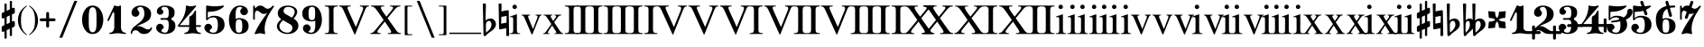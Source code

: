 SplineFontDB: 3.0
FontName: MScoreBC
FullName: MScoreBC
FamilyName: MScoreBC
Weight: Book
Copyright: This font is distributed under the GNU General Public License. As a special exception, if you create a document which uses this font, and embed this font or unaltered portions of this font into the document, this font does not by itself cause the resulting document to be covered by the GNU General Public License.
FontLog: "Font with Basso Continuo digits and symbols, matching glyphs in main MuseScore font.+AAoACgAA-Created by Maurizio M. Gavioli, 2012-02-26." 
Version: 1.0
DefaultBaseFilename: mscore-BC
ItalicAngle: 0
UnderlinePosition: -100
UnderlineWidth: 50
Ascent: 820
Descent: 204
LayerCount: 2
Layer: 0 1 "Back"  1
Layer: 1 1 "Fore"  0
NeedsXUIDChange: 1
XUID: [1021 577 2134738168 7010942]
FSType: 0
OS2Version: 2
OS2_WeightWidthSlopeOnly: 0
OS2_UseTypoMetrics: 1
CreationTime: 1261240856
ModificationTime: 1330252966
PfmFamily: 17
TTFWeight: 400
TTFWidth: 5
LineGap: 0
VLineGap: 0
Panose: 2 0 5 3 0 0 0 0 0 0
OS2TypoAscent: 0
OS2TypoAOffset: 1
OS2TypoDescent: 0
OS2TypoDOffset: 1
OS2TypoLinegap: 0
OS2WinAscent: 0
OS2WinAOffset: 1
OS2WinDescent: 0
OS2WinDOffset: 1
HheadAscent: 0
HheadAOffset: 1
HheadDescent: 0
HheadDOffset: 1
OS2SubXSize: 650
OS2SubYSize: 700
OS2SubXOff: 0
OS2SubYOff: 140
OS2SupXSize: 650
OS2SupYSize: 700
OS2SupXOff: 0
OS2SupYOff: 480
OS2StrikeYSize: 49
OS2StrikeYPos: 258
OS2Vendor: 'PfEd'
OS2CodePages: 00000001.00000000
OS2UnicodeRanges: 00000001.10000000.00000000.00000000
Lookup: 258 0 0 "'kern' Horizontal Kerning lookup"  {"'kern' Horizontal Kerning lookup-1" [153,15,0] } ['kern' ('DFLT' <'dflt' > ) ]
MarkAttachClasses: 1
DEI: 91125
TtTable: prep
PUSHW_1
 511
SCANCTRL
PUSHB_1
 1
SCANTYPE
SVTCA[y-axis]
MPPEM
PUSHB_1
 8
LT
IF
PUSHB_2
 1
 1
INSTCTRL
EIF
PUSHB_2
 70
 6
CALL
IF
POP
PUSHB_1
 16
EIF
MPPEM
PUSHB_1
 20
GT
IF
POP
PUSHB_1
 128
EIF
SCVTCI
EndTTInstrs
TtTable: fpgm
PUSHB_1
 0
FDEF
PUSHB_1
 0
SZP0
MPPEM
PUSHB_1
 42
LT
IF
PUSHB_1
 74
SROUND
EIF
PUSHB_1
 0
SWAP
MIAP[rnd]
RTG
PUSHB_1
 6
CALL
IF
RTDG
EIF
MPPEM
PUSHB_1
 42
LT
IF
RDTG
EIF
DUP
MDRP[rp0,rnd,grey]
PUSHB_1
 1
SZP0
MDAP[no-rnd]
RTG
ENDF
PUSHB_1
 1
FDEF
DUP
MDRP[rp0,min,white]
PUSHB_1
 12
CALL
ENDF
PUSHB_1
 2
FDEF
MPPEM
GT
IF
RCVT
SWAP
EIF
POP
ENDF
PUSHB_1
 3
FDEF
ROUND[Black]
RTG
DUP
PUSHB_1
 64
LT
IF
POP
PUSHB_1
 64
EIF
ENDF
PUSHB_1
 4
FDEF
PUSHB_1
 6
CALL
IF
POP
SWAP
POP
ROFF
IF
MDRP[rp0,min,rnd,black]
ELSE
MDRP[min,rnd,black]
EIF
ELSE
MPPEM
GT
IF
IF
MIRP[rp0,min,rnd,black]
ELSE
MIRP[min,rnd,black]
EIF
ELSE
SWAP
POP
PUSHB_1
 5
CALL
IF
PUSHB_1
 70
SROUND
EIF
IF
MDRP[rp0,min,rnd,black]
ELSE
MDRP[min,rnd,black]
EIF
EIF
EIF
RTG
ENDF
PUSHB_1
 5
FDEF
GFV
NOT
AND
ENDF
PUSHB_1
 6
FDEF
PUSHB_2
 34
 1
GETINFO
LT
IF
PUSHB_1
 32
GETINFO
NOT
NOT
ELSE
PUSHB_1
 0
EIF
ENDF
PUSHB_1
 7
FDEF
PUSHB_2
 36
 1
GETINFO
LT
IF
PUSHB_1
 64
GETINFO
NOT
NOT
ELSE
PUSHB_1
 0
EIF
ENDF
PUSHB_1
 8
FDEF
SRP2
SRP1
DUP
IP
MDAP[rnd]
ENDF
PUSHB_1
 9
FDEF
DUP
RDTG
PUSHB_1
 6
CALL
IF
MDRP[rnd,grey]
ELSE
MDRP[min,rnd,black]
EIF
DUP
PUSHB_1
 3
CINDEX
MD[grid]
SWAP
DUP
PUSHB_1
 4
MINDEX
MD[orig]
PUSHB_1
 0
LT
IF
ROLL
NEG
ROLL
SUB
DUP
PUSHB_1
 0
LT
IF
SHPIX
ELSE
POP
POP
EIF
ELSE
ROLL
ROLL
SUB
DUP
PUSHB_1
 0
GT
IF
SHPIX
ELSE
POP
POP
EIF
EIF
RTG
ENDF
PUSHB_1
 10
FDEF
PUSHB_1
 6
CALL
IF
POP
SRP0
ELSE
SRP0
POP
EIF
ENDF
PUSHB_1
 11
FDEF
DUP
MDRP[rp0,white]
PUSHB_1
 12
CALL
ENDF
PUSHB_1
 12
FDEF
DUP
MDAP[rnd]
PUSHB_1
 7
CALL
NOT
IF
DUP
DUP
GC[orig]
SWAP
GC[cur]
SUB
ROUND[White]
DUP
IF
DUP
ABS
DIV
SHPIX
ELSE
POP
POP
EIF
ELSE
POP
EIF
ENDF
PUSHB_1
 13
FDEF
SRP2
SRP1
DUP
DUP
IP
MDAP[rnd]
DUP
ROLL
DUP
GC[orig]
ROLL
GC[cur]
SUB
SWAP
ROLL
DUP
ROLL
SWAP
MD[orig]
PUSHB_1
 0
LT
IF
SWAP
PUSHB_1
 0
GT
IF
PUSHB_1
 64
SHPIX
ELSE
POP
EIF
ELSE
SWAP
PUSHB_1
 0
LT
IF
PUSHB_1
 64
NEG
SHPIX
ELSE
POP
EIF
EIF
ENDF
PUSHB_1
 14
FDEF
PUSHB_1
 6
CALL
IF
RTDG
MDRP[rp0,rnd,white]
RTG
POP
POP
ELSE
DUP
MDRP[rp0,rnd,white]
ROLL
MPPEM
GT
IF
DUP
ROLL
SWAP
MD[grid]
DUP
PUSHB_1
 0
NEQ
IF
SHPIX
ELSE
POP
POP
EIF
ELSE
POP
POP
EIF
EIF
ENDF
PUSHB_1
 15
FDEF
SWAP
DUP
MDRP[rp0,rnd,white]
DUP
MDAP[rnd]
PUSHB_1
 7
CALL
NOT
IF
SWAP
DUP
IF
MPPEM
GTEQ
ELSE
POP
PUSHB_1
 1
EIF
IF
ROLL
PUSHB_1
 4
MINDEX
MD[grid]
SWAP
ROLL
SWAP
DUP
ROLL
MD[grid]
ROLL
SWAP
SUB
SHPIX
ELSE
POP
POP
POP
POP
EIF
ELSE
POP
POP
POP
POP
POP
EIF
ENDF
PUSHB_1
 16
FDEF
DUP
MDRP[rp0,min,white]
PUSHB_1
 18
CALL
ENDF
PUSHB_1
 17
FDEF
DUP
MDRP[rp0,white]
PUSHB_1
 18
CALL
ENDF
PUSHB_1
 18
FDEF
DUP
MDAP[rnd]
PUSHB_1
 7
CALL
NOT
IF
DUP
DUP
GC[orig]
SWAP
GC[cur]
SUB
ROUND[White]
ROLL
DUP
GC[orig]
SWAP
GC[cur]
SWAP
SUB
ROUND[White]
ADD
DUP
IF
DUP
ABS
DIV
SHPIX
ELSE
POP
POP
EIF
ELSE
POP
POP
EIF
ENDF
PUSHB_1
 19
FDEF
DUP
ROLL
DUP
ROLL
SDPVTL[orthog]
DUP
PUSHB_1
 3
CINDEX
MD[orig]
ABS
SWAP
ROLL
SPVTL[orthog]
PUSHB_1
 32
LT
IF
ALIGNRP
ELSE
MDRP[grey]
EIF
ENDF
EndTTInstrs
ShortTable: cvt  6
  33
  633
  260
  0
  476
  500
EndShort
ShortTable: maxp 16
  1
  0
  220
  187
  5
  0
  0
  2
  1
  1
  20
  0
  256
  46
  0
  0
EndShort
LangName: 1033 
GaspTable: 1 65535 2
Encoding: UnicodeBmp
UnicodeInterp: none
NameList: Adobe Glyph List
DisplaySize: -48
AntiAlias: 1
FitToEm: 1
ExtremaBound: 100
WinInfo: 16 16 13
BeginPrivate: 0
EndPrivate
TeXData: 1 0 0 353280 176640 117760 0 1048576 117760 783286 444596 497025 792723 393216 433062 380633 303038 157286 324010 404750 52429 2506097 1059062 262144
BeginChars: 65541 80

StartChar: .notdef
Encoding: 65536 -1 0
Width: 364
VWidth: 1000
Flags: W
TtInstrs:
PUSHB_2
 1
 0
MDAP[rnd]
ALIGNRP
PUSHB_3
 7
 4
 0
MIRP[min,rnd,black]
SHP[rp2]
PUSHB_2
 6
 5
MDRP[rp0,min,rnd,grey]
ALIGNRP
PUSHB_3
 3
 2
 0
MIRP[min,rnd,black]
SHP[rp2]
SVTCA[y-axis]
PUSHB_2
 3
 0
MDAP[rnd]
ALIGNRP
PUSHB_3
 5
 4
 0
MIRP[min,rnd,black]
SHP[rp2]
PUSHB_3
 7
 6
 1
MIRP[rp0,min,rnd,grey]
ALIGNRP
PUSHB_3
 1
 2
 0
MIRP[min,rnd,black]
SHP[rp2]
EndTTInstrs
LayerCount: 2
Fore
SplineSet
33 -136 m 1,0,-1
 33 530 l 1,1,-1
 298 530 l 1,2,-1
 298 -136 l 1,3,-1
 33 -136 l 1,0,-1
66 -103 m 1,4,-1
 265 -103 l 1,5,-1
 265 497 l 1,6,-1
 66 497 l 1,7,-1
 66 -103 l 1,4,-1
EndSplineSet
Validated: 1
EndChar

StartChar: .null
Encoding: 65537 -1 1
Width: 0
VWidth: 1000
GlyphClass: 2
Flags: W
LayerCount: 2
EndChar

StartChar: nonmarkingreturn
Encoding: 65538 -1 2
Width: 333
VWidth: 1000
GlyphClass: 2
Flags: W
LayerCount: 2
EndChar

StartChar: space
Encoding: 32 32 3
Width: 512
VWidth: 1000
GlyphClass: 2
Flags: W
LayerCount: 2
EndChar

StartChar: plus
Encoding: 43 43 4
Width: 450
VWidth: 1639
GlyphClass: 2
Flags: MW
HStem: 233 82<11.861 184 266 438.139>
VStem: 184 82<61.8915 233 315 486.109>
LayerCount: 2
Fore
SplineSet
225 49 m 128,-1,1
 207 49 207 49 195.5 61.5 c 128,-1,2
 184 74 184 74 184 90 c 2,3,-1
 184 233 l 1,4,-1
 41 233 l 2,5,6
 23 233 23 233 11.5 245.5 c 128,-1,7
 0 258 0 258 0 274 c 128,-1,8
 0 290 0 290 11.5 302.5 c 128,-1,9
 23 315 23 315 41 315 c 2,10,-1
 184 315 l 1,11,-1
 184 458 l 2,12,13
 184 474 184 474 195.5 486.5 c 128,-1,14
 207 499 207 499 225 499 c 128,-1,15
 243 499 243 499 254.5 486.5 c 128,-1,16
 266 474 266 474 266 458 c 2,17,-1
 266 315 l 1,18,-1
 409 315 l 2,19,20
 427 315 427 315 438.5 302.5 c 128,-1,21
 450 290 450 290 450 274 c 128,-1,22
 450 258 450 258 438.5 245.5 c 128,-1,23
 427 233 427 233 409 233 c 2,24,-1
 266 233 l 1,25,-1
 266 90 l 2,26,27
 266 74 266 74 254.5 61.5 c 128,-1,0
 243 49 243 49 225 49 c 128,-1,1
EndSplineSet
Validated: 1
EndChar

StartChar: zero
Encoding: 48 48 5
Width: 700
VWidth: 1639
GlyphClass: 2
Flags: HMW
HStem: -136 48<291.479 407.044> 636 48<291.479 407.044>
VStem: 49 190<114.511 433.419> 459 192<114.581 433.419>
LayerCount: 2
Fore
SplineSet
349.5 636 m 128,-1,1
 279 636 279 636 256 546 c 0,2,3
 240 477 240 477 239 364 c 2,4,-1
 239 184 l 2,5,6
 239 66 239 66 256 2 c 0,7,8
 279 -88 279 -88 349.5 -88 c 128,-1,9
 420 -88 420 -88 443 2 c 0,10,11
 459 71 459 71 459 184 c 2,12,-1
 459 364 l 2,13,14
 459 477 459 477 443 546 c 0,15,0
 420 636 420 636 349.5 636 c 128,-1,1
349 684 m 128,-1,17
 485 684 485 684 568 562 c 128,-1,18
 651 440 651 440 651 274 c 128,-1,19
 651 108 651 108 568 -14 c 128,-1,20
 485 -136 485 -136 349 -136 c 128,-1,21
 213 -136 213 -136 131 -14 c 128,-1,22
 49 108 49 108 49 274 c 128,-1,23
 49 440 49 440 131 562 c 128,-1,16
 213 684 213 684 349 684 c 128,-1,17
EndSplineSet
EndChar

StartChar: one
Encoding: 49 49 6
Width: 700
VWidth: 1639
GlyphClass: 2
Flags: MW
HStem: -136 38<132.02 210.867 523.133 601.98>
VStem: 272 190<-34.1875 488.288>
LayerCount: 2
Fore
SplineSet
367 663 m 0,0,1
 387 663 387 663 414 674.5 c 128,-1,2
 441 686 441 686 442 686 c 0,3,4
 462 686 462 686 462 658 c 2,5,-1
 462 56 l 2,6,7
 462 -6 462 -6 495.5 -52 c 128,-1,8
 529 -98 529 -98 582 -98 c 0,9,10
 602 -98 602 -98 602 -116 c 0,11,12
 602 -136 602 -136 582 -136 c 0,13,14
 546 -136 546 -136 474.5 -125.5 c 128,-1,15
 403 -115 403 -115 367 -115 c 128,-1,16
 331 -115 331 -115 259.5 -125.5 c 128,-1,17
 188 -136 188 -136 152 -136 c 0,18,19
 132 -136 132 -136 132 -116 c 0,20,21
 132 -98 132 -98 152 -98 c 0,22,23
 204 -98 204 -98 238 -52 c 128,-1,24
 272 -6 272 -6 272 56 c 2,25,-1
 272 458 l 2,26,27
 272 471 272 471 263 480 c 128,-1,28
 254 489 254 489 244 489 c 128,-1,29
 234 489 234 489 228 477 c 2,30,-1
 123 254 l 2,31,32
 116 239 116 239 103 240 c 0,33,34
 93 240 93 240 85 246.5 c 128,-1,35
 77 253 77 253 77 263 c 0,36,37
 77 268 77 268 80 274 c 2,38,-1
 272 684 l 2,39,40
 274 689 274 689 280.5 689 c 128,-1,41
 287 689 287 689 315.5 676 c 128,-1,42
 344 663 344 663 367 663 c 0,0,1
EndSplineSet
Validated: 1
EndChar

StartChar: two
Encoding: 50 50 7
Width: 700
VWidth: 1639
GlyphClass: 2
Flags: MW
HStem: 646 38<257.976 376.167>
VStem: 434 192<336.543 538.703>
LayerCount: 2
Fore
SplineSet
425 -136 m 0,0,1
 328 -136 328 -136 284 -82 c 0,2,3
 268 -62 268 -62 243 -45 c 128,-1,4
 218 -28 218 -28 188 -28 c 0,5,6
 149 -28 149 -28 118 -52.5 c 128,-1,7
 87 -77 87 -77 87 -118 c 0,8,9
 87 -136 87 -136 69 -136 c 0,10,11
 49 -136 49 -136 49 -118 c 0,12,13
 49 -57 49 -57 77.5 -6.5 c 128,-1,14
 106 44 106 44 149 78.5 c 128,-1,15
 192 113 192 113 242 152.5 c 128,-1,16
 292 192 292 192 334.5 229 c 128,-1,17
 377 266 377 266 405.5 322.5 c 128,-1,18
 434 379 434 379 434 446 c 0,19,20
 434 530 434 530 406.5 588 c 128,-1,21
 379 646 379 646 320 646 c 0,22,23
 286 646 286 646 261 629.5 c 128,-1,24
 236 613 236 613 236 586 c 0,25,26
 236 565 236 565 264.5 531 c 128,-1,27
 293 497 293 497 293 474 c 0,28,29
 293 426 293 426 260.5 393.5 c 128,-1,30
 228 361 228 361 182 361 c 0,31,32
 134 361 134 361 101.5 394.5 c 128,-1,33
 69 428 69 428 69 474 c 0,34,35
 69 566 69 566 142.5 625 c 128,-1,36
 216 684 216 684 320 684 c 0,37,38
 443 684 443 684 534.5 617.5 c 128,-1,39
 626 551 626 551 626 446 c 0,40,41
 626 375 626 375 600.5 323 c 128,-1,42
 575 271 575 271 527.5 239 c 128,-1,43
 480 207 480 207 432.5 184.5 c 128,-1,44
 385 162 385 162 321 136 c 128,-1,45
 257 110 257 110 218 85 c 1,46,47
 239 90 239 90 261 90 c 0,48,49
 335 90 335 90 415 42 c 128,-1,50
 495 -6 495 -6 541 -6 c 0,51,52
 567 -6 567 -6 583.5 3.5 c 128,-1,53
 600 13 600 13 605 24.5 c 128,-1,54
 610 36 610 36 616.5 46 c 128,-1,55
 623 56 623 56 631 56 c 0,56,57
 651 56 651 56 651 36 c 0,58,59
 651 -7 651 -7 589 -71.5 c 128,-1,60
 527 -136 527 -136 425 -136 c 0,0,1
EndSplineSet
Validated: 1
EndChar

StartChar: three
Encoding: 51 51 8
Width: 700
VWidth: 1639
GlyphClass: 2
Flags: MW
HStem: -136 38<253.055 383.672> 274 48<197.09 406.917> 646 38<242.754 384.937>
VStem: 433 190<-5.32227 196.416> 433 167<374.481 581.831>
LayerCount: 2
Fore
SplineSet
508 299 m 0,0,1
 508 283 508 283 526 268 c 128,-1,2
 544 253 544 253 565.5 239.5 c 128,-1,3
 587 226 587 226 605 188.5 c 128,-1,4
 623 151 623 151 623 94 c 0,5,6
 623 -16 623 -16 540 -76 c 128,-1,7
 457 -136 457 -136 330 -136 c 0,8,9
 228 -136 228 -136 152.5 -85 c 128,-1,10
 77 -34 77 -34 77 49 c 0,11,12
 77 93 77 93 109 125.5 c 128,-1,13
 141 158 141 158 185.5 158 c 128,-1,14
 230 158 230 158 261 126 c 128,-1,15
 292 94 292 94 292 49 c 0,16,17
 292 29 292 29 259 5.5 c 128,-1,18
 226 -18 226 -18 226 -38 c 0,19,20
 226 -69 226 -69 256.5 -83.5 c 128,-1,21
 287 -98 287 -98 330 -98 c 0,22,23
 386 -98 386 -98 409.5 -42.5 c 128,-1,24
 433 13 433 13 433 94 c 2,25,-1
 433 120 l 2,26,27
 433 174 433 174 429.5 202 c 128,-1,28
 426 230 426 230 407.5 252 c 128,-1,29
 389 274 389 274 351 274 c 2,30,-1
 220 274 l 2,31,32
 197 274 197 274 197 299 c 0,33,34
 197 322 197 322 220 322 c 2,35,-1
 351 322 l 2,36,37
 392 322 392 322 415 353 c 0,38,39
 423 364 423 364 428 389 c 0,40,41
 433 422 433 422 433 484 c 2,42,-1
 433 497 l 2,43,44
 433 646 433 646 323 646 c 0,45,46
 226 646 226 646 226 592 c 0,47,48
 226 574 226 574 255.5 553.5 c 128,-1,49
 285 533 285 533 285 515 c 0,50,51
 285 476 285 476 257.5 448 c 128,-1,52
 230 420 230 420 190.5 420 c 128,-1,53
 151 420 151 420 124 448 c 128,-1,54
 97 476 97 476 97 515 c 0,55,56
 97 592 97 592 164 638 c 128,-1,57
 231 684 231 684 323 684 c 0,58,59
 444 684 444 684 522 637.5 c 128,-1,60
 600 591 600 591 600 497 c 0,61,62
 600 430 600 430 586 393 c 128,-1,63
 572 356 572 356 554 348 c 128,-1,64
 536 340 536 340 522 329.5 c 128,-1,65
 508 319 508 319 508 299 c 0,0,1
EndSplineSet
Validated: 1
EndChar

StartChar: four
Encoding: 52 52 9
Width: 700
VWidth: 1639
GlyphClass: 2
Flags: MW
HStem: -136 38<186.02 264.672 576.328 654.98> 69 48<52 325 517 659.902>
VStem: 325 192<-34.1875 69 117 374.839>
LayerCount: 2
Fore
SplineSet
373 663 m 0,0,1
 411 663 411 663 453 674 c 2,2,-1
 498 686 l 1,3,4
 511 686 511 686 518.5 676 c 128,-1,5
 526 666 526 666 517 658 c 2,6,-1
 52 117 l 1,7,-1
 325 117 l 1,8,-1
 325 331 l 2,9,10
 325 354 325 354 337.5 366.5 c 128,-1,11
 350 379 350 379 369.5 386.5 c 128,-1,12
 389 394 389 394 420.5 431 c 128,-1,13
 452 468 452 468 481 531 c 0,14,15
 486 541 486 541 496 541 c 0,16,17
 517 541 517 541 517 518 c 2,18,-1
 517 117 l 1,19,-1
 635 117 l 2,20,21
 660 117 660 117 660 94 c 0,22,23
 660 69 660 69 635 69 c 2,24,-1
 517 69 l 1,25,-1
 517 56 l 2,26,27
 517 -6 517 -6 550 -52 c 128,-1,28
 583 -98 583 -98 635 -98 c 0,29,30
 655 -98 655 -98 655 -116 c 0,31,32
 655 -136 655 -136 635 -136 c 0,33,34
 599 -136 599 -136 528 -125.5 c 128,-1,35
 457 -115 457 -115 420.5 -115 c 128,-1,36
 384 -115 384 -115 313 -125.5 c 128,-1,37
 242 -136 242 -136 206 -136 c 0,38,39
 186 -136 186 -136 186 -116 c 0,40,41
 186 -98 186 -98 206 -98 c 0,42,43
 258 -98 258 -98 291.5 -52 c 128,-1,44
 325 -6 325 -6 325 56 c 2,45,-1
 325 69 l 1,46,-1
 52 69 l 2,47,48
 26 69 26 69 13.5 81.5 c 128,-1,49
 1 94 1 94 1 107 c 0,50,51
 1 112 1 112 24.5 141.5 c 128,-1,52
 48 171 48 171 82 220 c 128,-1,53
 116 269 116 269 149.5 331.5 c 128,-1,54
 183 394 183 394 206.5 481.5 c 128,-1,55
 230 569 230 569 230 658 c 0,56,57
 230 684 230 684 252 684 c 0,58,59
 255 684 255 684 273 679 c 128,-1,60
 291 674 291 674 319 668.5 c 128,-1,61
 347 663 347 663 373 663 c 0,0,1
EndSplineSet
Validated: 1
EndChar

StartChar: five
Encoding: 53 53 10
Width: 700
VWidth: 1639
GlyphClass: 2
Flags: MW
HStem: -136 38<235.799 387.131>
VStem: 112 47<320 496.749> 446 190<22.7148 246.432>
LayerCount: 2
Fore
SplineSet
136 684 m 2,0,1
 184 677 l 2,2,3
 205 674 205 674 231 671 c 0,4,5
 300 663 300 663 364 663 c 128,-1,6
 428 663 428 663 499 671 c 0,7,8
 527 674 527 674 548 677 c 2,9,-1
 597 684 l 1,10,11
 612 684 612 684 619.5 674 c 128,-1,12
 627 664 627 664 618 658 c 0,13,14
 465 505 465 505 187 505 c 0,15,16
 176 505 176 505 167.5 497 c 128,-1,17
 159 489 159 489 159 477 c 2,18,-1
 159 320 l 1,19,20
 230 390 230 390 331 390 c 0,21,22
 477 390 477 390 556.5 324.5 c 128,-1,23
 636 259 636 259 636 126 c 0,24,25
 636 13 636 13 546 -61.5 c 128,-1,26
 456 -136 456 -136 331 -136 c 0,27,28
 223 -136 223 -136 143.5 -87 c 128,-1,29
 64 -38 64 -38 64 49 c 0,30,31
 64 93 64 93 96 125.5 c 128,-1,32
 128 158 128 158 172.5 158 c 128,-1,33
 217 158 217 158 248 126 c 128,-1,34
 279 94 279 94 279 49 c 0,35,36
 279 29 279 29 246 5.5 c 128,-1,37
 213 -18 213 -18 213 -38 c 0,38,39
 213 -98 213 -98 331 -98 c 0,40,41
 446 -98 446 -98 446 126 c 0,42,43
 446 342 446 342 331 343 c 0,44,45
 228 343 228 343 187 301 c 128,-1,46
 146 259 146 259 136 259 c 0,47,48
 111 259 111 259 112 284 c 2,49,-1
 112 658 l 2,50,51
 112 669 112 669 119 676.5 c 128,-1,52
 126 684 126 684 136 684 c 2,0,1
EndSplineSet
Validated: 1
EndChar

StartChar: six
Encoding: 54 54 11
Width: 700
VWidth: 1639
GlyphClass: 2
Flags: MW
HStem: -136 39<287.966 409.114> 284 38<292.24 408.992> 646 38<312.894 440.893>
VStem: 68 189<42.9758 429> 447 179<-12.6285 200.86>
LayerCount: 2
Fore
SplineSet
380 646 m 0,0,1
 306 646 306 646 281.5 586.5 c 128,-1,2
 257 527 257 527 257 418 c 2,3,-1
 257 300 l 1,4,5
 309 321 309 321 347 322 c 0,6,7
 477 322 477 322 551.5 264.5 c 128,-1,8
 626 207 626 207 626 93.5 c 128,-1,9
 626 -20 626 -20 550.5 -78 c 128,-1,10
 475 -136 475 -136 347 -136 c 0,11,12
 216 -136 216 -136 142 -14.5 c 128,-1,13
 68 107 68 107 68 274 c 0,14,15
 68 440 68 440 154 562 c 128,-1,16
 240 684 240 684 380 684 c 0,17,18
 472 684 472 684 539 637.5 c 128,-1,19
 606 591 606 591 606 515 c 0,20,21
 606 471 606 471 574 439 c 128,-1,22
 542 407 542 407 497.5 407 c 128,-1,23
 453 407 453 407 421 439 c 128,-1,24
 389 471 389 471 389 515 c 0,25,26
 389 558 389 558 421 591 c 0,27,28
 432 604 432 604 452 613 c 1,29,30
 447 626 447 626 432 633 c 0,31,32
 410 646 410 646 380 646 c 0,0,1
350 284 m 128,-1,34
 289 284 289 284 274.5 237 c 128,-1,35
 260 190 260 190 260 94 c 256,36,37
 260 -19 260 -19 274.5 -58 c 128,-1,38
 289 -97 289 -97 350 -97 c 128,-1,39
 411 -97 411 -97 429 -50 c 128,-1,40
 447 -3 447 -3 447 93.5 c 128,-1,41
 447 190 447 190 429 237 c 128,-1,33
 411 284 411 284 350 284 c 128,-1,34
EndSplineSet
Validated: 1
EndChar

StartChar: seven
Encoding: 55 55 12
Width: 700
VWidth: 1639
GlyphClass: 2
Flags: MW
VStem: 64 48<274.098 506.602 622.188 683.902>
LayerCount: 2
Fore
SplineSet
131 610 m 256,0,1
 134 610 134 610 144 623 c 0,2,3
 187 684 187 684 264 684 c 0,4,5
 326 684 326 684 381 638 c 128,-1,6
 436 592 436 592 472 592 c 0,7,8
 511 592 511 592 546 615 c 128,-1,9
 581 638 581 638 601.5 661 c 128,-1,10
 622 684 622 684 628 684 c 0,11,12
 638 684 638 684 646 677.5 c 128,-1,13
 654 671 654 671 654 661 c 0,14,15
 654 654 654 654 613 592 c 128,-1,16
 572 530 572 530 522 448.5 c 128,-1,17
 472 367 472 367 431 245 c 128,-1,18
 390 123 390 123 390 12 c 0,19,20
 390 -31 390 -31 399 -87 c 0,21,22
 406 -130 406 -130 399 -136 c 0,23,24
 394 -141 394 -141 382 -141 c 0,25,26
 377 -141 377 -141 335.5 -128 c 128,-1,27
 294 -115 294 -115 256 -115 c 0,28,29
 222 -115 222 -115 177.5 -128 c 128,-1,30
 133 -141 133 -141 128 -141 c 0,31,32
 117 -141 117 -141 110 -132 c 128,-1,33
 103 -123 103 -123 108 -113 c 0,34,35
 167 28 167 28 251.5 161.5 c 128,-1,36
 336 295 336 295 463 469 c 1,37,38
 415 443 415 443 366 443 c 0,39,40
 314 443 314 443 261 489.5 c 128,-1,41
 208 536 208 536 174 536 c 0,42,43
 149 536 149 536 130.5 507.5 c 128,-1,44
 112 479 112 479 112 422 c 2,45,-1
 112 299 l 2,46,47
 112 274 112 274 89 274 c 0,48,49
 64 274 64 274 64 299 c 2,50,-1
 64 659 l 2,51,52
 64 684 64 684 89 684 c 0,53,54
 112 684 112 684 112 659 c 2,55,-1
 112 636 l 2,56,57
 112 628 112 628 116 622 c 0,58,59
 128 610 128 610 131 610 c 256,0,1
EndSplineSet
Validated: 1
EndChar

StartChar: eight
Encoding: 56 56 13
Width: 700
VWidth: 1639
GlyphClass: 2
Flags: MW
HStem: -136 38<245.9 418.342> 646 38<289.359 457.923>
VStem: 45 72<9.82886 169.053> 70 165<411.5 553.115> 486 169<7.1817 109.101> 550 72<419.261 574.897>
LayerCount: 2
Fore
SplineSet
470 336 m 1,0,1
 550 423 550 423 550 504 c 0,2,3
 550 570 550 570 493.5 608 c 128,-1,4
 437 646 437 646 358 646 c 0,5,6
 302 646 302 646 268.5 611 c 128,-1,7
 235 576 235 576 235 530 c 0,8,9
 235 474 235 474 284 445 c 2,10,-1
 470 336 l 1,0,1
519 308 m 1,11,12
 655 229 655 229 655 100 c 0,13,14
 655 3 655 3 572 -66.5 c 128,-1,15
 489 -136 489 -136 345 -136 c 0,16,17
 224 -136 224 -136 134.5 -72 c 128,-1,18
 45 -8 45 -8 45 94 c 0,19,20
 45 132 45 132 67 171 c 128,-1,21
 89 210 89 210 108 229.5 c 128,-1,22
 127 249 127 249 170 290 c 1,23,24
 70 359 70 359 70 464 c 0,25,26
 70 554 70 554 147 619 c 128,-1,27
 224 684 224 684 358 684 c 0,28,29
 465 684 465 684 543.5 635.5 c 128,-1,30
 622 587 622 587 622 504 c 0,31,32
 622 415 622 415 519 308 c 1,11,12
219 261 m 1,33,34
 117 172 117 172 117 94 c 0,35,36
 117 12 117 12 185 -43 c 128,-1,37
 253 -98 253 -98 345 -98 c 0,38,39
 409 -98 409 -98 447.5 -57 c 128,-1,40
 486 -16 486 -16 486 38 c 0,41,42
 486 107 486 107 429 140 c 2,43,-1
 219 261 l 1,33,34
EndSplineSet
Validated: 1
EndChar

StartChar: nine
Encoding: 57 57 14
Width: 700
VWidth: 1639
GlyphClass: 2
Flags: MW
HStem: -136 38<262.317 386.219> 226 38<290.973 407.392> 645 39<290.854 411.679>
VStem: 74 179<347.14 560.628> 443 189<119 505.024>
LayerCount: 2
Fore
SplineSet
248 -65 m 1,0,1
 255 -76 255 -76 268 -84 c 0,2,3
 293 -99 293 -99 320 -98 c 0,4,5
 394 -98 394 -98 418.5 -38.5 c 128,-1,6
 443 21 443 21 443 130 c 2,7,-1
 443 248 l 1,8,9
 391 227 391 227 353 226 c 0,10,11
 223 226 223 226 148.5 283.5 c 128,-1,12
 74 341 74 341 74 454.5 c 128,-1,13
 74 568 74 568 149.5 626 c 128,-1,14
 225 684 225 684 353 684 c 0,15,16
 484 684 484 684 558 562.5 c 128,-1,17
 632 441 632 441 632 274 c 0,18,19
 632 108 632 108 545.5 -14 c 128,-1,20
 459 -136 459 -136 320 -136 c 0,21,22
 228 -136 228 -136 161 -89.5 c 128,-1,23
 94 -43 94 -43 94 33 c 0,24,25
 94 77 94 77 126 109 c 128,-1,26
 158 141 158 141 202 141 c 128,-1,27
 246 141 246 141 278 109 c 128,-1,28
 310 77 310 77 310 33 c 128,-1,29
 310 -11 310 -11 277 -44 c 0,30,31
 264 -57 264 -57 248 -65 c 1,0,1
349.5 264 m 128,-1,33
 410 264 410 264 425 311 c 128,-1,34
 440 358 440 358 440 454 c 256,35,36
 440 567 440 567 425 606 c 128,-1,37
 410 645 410 645 349.5 645 c 128,-1,38
 289 645 289 645 271 598 c 128,-1,39
 253 551 253 551 253 454.5 c 128,-1,40
 253 358 253 358 271 311 c 128,-1,32
 289 264 289 264 349.5 264 c 128,-1,33
EndSplineSet
Validated: 1
EndChar

StartChar: uniE10E
Encoding: 57614 57614 15
Width: 468
VWidth: 1639
GlyphClass: 2
Flags: MW
VStem: 126 63<-271.243 -57 148 328 532 743.243> 278 62<-195.243 15 219 400 604 819.243>
LayerCount: 2
Back
SplineSet
340 789 m 2,0,1
 340 -165 l 2,2,3
 340 -196 340 -196 309 -196 c 128,-1,4
 278 -196 278 -196 278 -165 c 2,5,-1
 278 789 l 2,6,7
 278 820 278 820 309 820 c 128,-1,8
 340 820 340 820 340 789 c 2,0,1
126 -241 m 2,9,10
 126 713 l 2,11,12
 126 744 126 744 157.5 744 c 128,-1,13
 189 744 189 744 189 713 c 2,14,-1
 189 -241 l 2,15,16
 189 -272 189 -272 157.5 -272 c 128,-1,17
 126 -272 126 -272 126 -241 c 2,9,10
398 72 m 2,18,19
 94 -72 l 2,20,21
 90 -74 90 -74 81 -74 c 0,22,23
 68 -74 68 -74 58 -64 c 128,-1,24
 48 -54 48 -54 48 -41 c 2,25,-1
 48 61 l 2,26,27
 48 82 48 82 69 92 c 2,28,-1
 375 235 l 2,29,30
 379 237 379 237 386 236 c 0,31,32
 403 233 403 233 411.5 225 c 128,-1,33
 420 217 420 217 420 204 c 2,34,-1
 420 102 l 2,35,36
 420 82 420 82 398 72 c 2,18,19
398 456 m 2,37,-1
 94 313 l 2,38,39
 90 311 90 311 81 312 c 0,40,41
 66 314 66 314 57 323 c 128,-1,42
 48 332 48 332 48 344 c 2,43,-1
 48 446 l 2,44,45
 48 466 48 466 69 476 c 2,46,-1
 375 620 l 2,47,48
 379 622 379 622 386 622 c 0,49,50
 399 622 399 622 409.5 612 c 128,-1,51
 420 602 420 602 420 589 c 2,52,-1
 420 487 l 2,53,54
 420 466 420 466 398 456 c 2,37,-1
EndSplineSet
Fore
SplineSet
189 -27 m 1,0,-1
 189 -241 l 2,1,2
 189 -272 189 -272 157.5 -272 c 128,-1,3
 126 -272 126 -272 126 -241 c 2,4,-1
 126 -57 l 1,5,-1
 94 -72 l 2,6,7
 90 -74 90 -74 81 -74 c 0,8,9
 68 -74 68 -74 58 -64 c 128,-1,10
 48 -54 48 -54 48 -41 c 2,11,-1
 48 61 l 2,12,13
 48 82 48 82 69 92 c 2,14,-1
 126 119 l 1,15,-1
 126 328 l 1,16,-1
 94 313 l 2,17,18
 90 311 90 311 81 312 c 0,19,20
 66 314 66 314 57 323 c 128,-1,21
 48 332 48 332 48 344 c 2,22,-1
 48 446 l 2,23,24
 48 466 48 466 69 476 c 2,25,-1
 126 503 l 1,26,-1
 126 713 l 2,27,28
 126 744 126 744 157.5 744 c 128,-1,29
 189 744 189 744 189 713 c 2,30,-1
 189 532 l 1,31,-1
 278 574 l 1,32,-1
 278 789 l 2,33,34
 278 820 278 820 309 820 c 128,-1,35
 340 820 340 820 340 789 c 2,36,-1
 340 604 l 1,37,-1
 375 620 l 2,38,39
 379 622 379 622 386 622 c 0,40,41
 399 622 399 622 409.5 612 c 128,-1,42
 420 602 420 602 420 589 c 2,43,-1
 420 487 l 2,44,45
 420 466 420 466 398 456 c 2,46,-1
 340 429 l 1,47,-1
 340 219 l 1,48,-1
 375 235 l 2,49,50
 379 237 379 237 386 236 c 0,51,52
 403 233 403 233 411.5 225 c 128,-1,53
 420 217 420 217 420 204 c 2,54,-1
 420 102 l 2,55,56
 420 82 420 82 398 72 c 2,57,-1
 340 45 l 1,58,-1
 340 -165 l 2,59,60
 340 -196 340 -196 309 -196 c 128,-1,61
 278 -196 278 -196 278 -165 c 2,62,-1
 278 15 l 1,63,-1
 189 -27 l 1,0,-1
189 148 m 1,64,-1
 278 190 l 1,65,-1
 278 400 l 1,66,-1
 189 358 l 1,67,-1
 189 148 l 1,64,-1
EndSplineSet
Validated: 1
EndChar

StartChar: uniE113
Encoding: 57619 57619 16
Width: 372
VWidth: 1639
GlyphClass: 2
Flags: MW
VStem: 37 79<517 741.25> 258 77<-193.419 31>
LayerCount: 2
Back
SplineSet
37 809 m 1,0,1
 60 820 60 820 80 820 c 0,2,3
 98 820 98 820 121 809 c 1,4,-1
 116 509 l 1,5,-1
 289 542 l 1,6,-1
 294 542 l 2,7,8
 324 542 324 542 324 514 c 2,9,-1
 335 -421 l 5,10,11
 312 -432 312 -432 294 -432 c 128,-1,12
 276 -432 276 -432 253 -421 c 1,13,-1
 258 -121 l 1,14,-1
 84 -154 l 1,15,-1
 80 -154 l 2,16,17
 50 -154 50 -154 50 -126 c 2,18,-1
 37 809 l 1,0,1
260 38 m 1,19,-1
 265 378 l 1,20,-1
 114 350 l 1,21,-1
 109 10 l 1,22,-1
 260 38 l 1,19,-1
EndSplineSet
Fore
SplineSet
37 733 m 1,0,1
 60 744 60 744 80 744 c 0,2,3
 98 744 98 744 121 733 c 1,4,-1
 116 517 l 1,5,-1
 289 550 l 1,6,-1
 294 550 l 2,7,8
 324 550 324 550 324 522 c 2,9,-1
 335 -185 l 1,10,11
 312 -196 312 -196 294 -196 c 128,-1,12
 276 -196 276 -196 253 -185 c 1,13,-1
 258 31 l 1,14,-1
 84 -2 l 1,15,-1
 80 -2 l 2,16,17
 51 -2 51 -2 50 26 c 2,18,-1
 37 733 l 1,0,1
260 190 m 1,19,-1
 265 386 l 1,20,-1
 114 358 l 1,21,-1
 109 162 l 1,22,-1
 260 190 l 1,19,-1
EndSplineSet
Validated: 1
EndChar

StartChar: uniE114
Encoding: 57620 57620 17
Width: 464
VWidth: 1639
GlyphClass: 2
Flags: MW
HStem: 242 68<177.949 307>
VStem: 50 77<396.745 565.179> 296 126<61.8377 213.475>
LayerCount: 2
Fore
SplineSet
138 138 m 2,0,-1
 138 30 l 1,1,-1
 138 12 l 2,2,3
 138 -49 138 -49 143 -96 c 1,4,5
 191 -55 191 -55 218 -29 c 128,-1,6
 245 -3 245 -3 270.5 42 c 128,-1,7
 296 87 296 87 296 131.5 c 128,-1,8
 296 176 296 176 277 209 c 128,-1,9
 258 242 258 242 225 242 c 0,10,11
 187 242 187 242 163.5 211.5 c 128,-1,12
 140 181 140 181 138 138 c 2,0,-1
69 -155 m 2,13,-1
 50 731 l 1,14,15
 71 744 71 744 94 744.5 c 128,-1,16
 117 745 117 745 138 731 c 1,17,-1
 127 255 l 1,18,19
 193 310 193 310 276 310 c 0,20,21
 338 310 338 310 380 260 c 128,-1,22
 422 210 422 210 422 143 c 0,23,24
 422 97 422 97 396 55.5 c 128,-1,25
 370 14 370 14 341 -11 c 128,-1,26
 312 -36 312 -36 252.5 -80 c 128,-1,27
 193 -124 193 -124 181 -134 c 0,28,29
 173 -141 173 -141 159.5 -159 c 128,-1,30
 146 -177 146 -177 134 -186.5 c 128,-1,31
 122 -196 122 -196 107 -196 c 0,32,33
 91 -196 91 -196 80 -184.5 c 128,-1,34
 69 -173 69 -173 69 -155 c 2,13,-1
EndSplineSet
Validated: 1
EndChar

StartChar: numbersign
Encoding: 35 35 18
Width: 468
VWidth: 0
Flags: HW
LayerCount: 2
Fore
Refer: 15 57614 N 1 0 0 1 0 0 2
Validated: 32769
EndChar

StartChar: h
Encoding: 104 104 19
Width: 322
VWidth: 0
Flags: HW
LayerCount: 2
Fore
Refer: 16 57619 N 1 0 0 1 0 0 2
Validated: 32769
EndChar

StartChar: b
Encoding: 98 98 20
Width: 464
VWidth: 0
Flags: HW
LayerCount: 2
Fore
Refer: 17 57620 N 1 0 0 1 0 0 2
Validated: 32769
EndChar

StartChar: I
Encoding: 73 73 21
Width: 412
VWidth: 1000
Flags: MW
HStem: -136 23<22 102.309 312.624 390> 660 24<22 98.5625 311.958 390>
VStem: 142 127<-89.4959 637.106>
LayerCount: 2
Back
SplineSet
380 492 m 2,0,-1
 380 56 l 2,1,2
 380 -6 380 -6 413.5 -52 c 128,-1,3
 447 -98 447 -98 500 -98 c 0,4,5
 520 -98 520 -98 520 -116 c 0,6,7
 520 -136 520 -136 500 -136 c 0,8,9
 464 -136 464 -136 392.5 -125.5 c 128,-1,10
 321 -115 321 -115 285 -115 c 128,-1,11
 249 -115 249 -115 177.5 -125.5 c 128,-1,12
 106 -136 106 -136 70 -136 c 0,13,14
 50 -136 50 -136 50 -116 c 0,15,16
 50 -98 50 -98 70 -98 c 0,17,18
 122 -98 122 -98 156 -52 c 128,-1,19
 190 -6 190 -6 190 56 c 2,20,-1
 190 492 l 2,21,22
 190 554 190 554 156.5 600 c 128,-1,23
 123 646 123 646 70 646 c 0,24,25
 50 646 50 646 50 664 c 0,26,27
 50 684 50 684 70 684 c 0,28,29
 106 684 106 684 177.5 673.5 c 128,-1,30
 249 663 249 663 285 663 c 128,-1,31
 321 663 321 663 392.5 673.5 c 128,-1,32
 464 684 464 684 500 684 c 0,33,34
 520 684 520 684 520 664 c 0,35,36
 520 646 520 646 500 646 c 0,37,38
 448 646 448 646 414 600 c 128,-1,39
 380 554 380 554 380 492 c 2,0,-1
EndSplineSet
Fore
SplineSet
142 -1 m 2,0,-1
 142 549 l 2,1,2
 142 617 142 617 122 636 c 128,-1,3
 102 655 102 655 22 660 c 1,4,-1
 22 684 l 1,5,-1
 390 684 l 1,6,-1
 390 660 l 1,7,8
 312 656 312 656 290.5 636.5 c 128,-1,9
 269 617 269 617 269 549 c 2,10,-1
 269 -1 l 2,11,12
 269 -69 269 -69 291 -89.5 c 128,-1,13
 313 -110 313 -110 390 -113 c 1,14,-1
 390 -136 l 1,15,-1
 22 -136 l 1,16,-1
 22 -113 l 1,17,18
 100 -111 100 -111 121 -90.5 c 128,-1,19
 142 -70 142 -70 142 -1 c 2,0,-1
EndSplineSet
EndChar

StartChar: parenleft
Encoding: 40 40 22
Width: 333
VWidth: 1000
Flags: MW
VStem: 48 86<114.395 408.371>
LayerCount: 2
Fore
SplineSet
292 -169 m 1,0,1
 266 -153 266 -153 238 -130.5 c 128,-1,2
 210 -108 210 -108 174.5 -68 c 128,-1,3
 139 -28 139 -28 112 17.5 c 128,-1,4
 85 63 85 63 66.5 127 c 128,-1,5
 48 191 48 191 48 260 c 0,6,7
 48 332 48 332 66.5 396.5 c 128,-1,8
 85 461 85 461 110 503.5 c 128,-1,9
 135 546 135 546 173.5 585.5 c 128,-1,10
 212 625 212 625 237 644 c 128,-1,11
 262 663 262 663 295 684 c 1,12,-1
 304 668 l 1,13,14
 260 632 260 632 233 603 c 128,-1,15
 206 574 206 574 181 527.5 c 128,-1,16
 156 481 156 481 145 416.5 c 128,-1,17
 134 352 134 352 134 263 c 0,18,19
 134 170 134 170 145 103 c 128,-1,20
 156 36 156 36 181 -11.5 c 128,-1,21
 206 -59 206 -59 233 -89 c 128,-1,22
 260 -119 260 -119 304 -153 c 1,23,-1
 292 -169 l 1,0,1
EndSplineSet
Validated: 1
EndChar

StartChar: parenright
Encoding: 41 41 23
Width: 333
VWidth: 1000
Flags: MW
VStem: 199 86<106.099 399.653>
LayerCount: 2
Fore
SplineSet
41 684 m 1,0,1
 67 668 67 668 95 645.5 c 128,-1,2
 123 623 123 623 158.5 583 c 128,-1,3
 194 543 194 543 221 497.5 c 128,-1,4
 248 452 248 452 266.5 388 c 128,-1,5
 285 324 285 324 285 255 c 0,6,7
 285 183 285 183 266.5 118.5 c 128,-1,8
 248 54 248 54 223 11.5 c 128,-1,9
 198 -31 198 -31 159.5 -70.5 c 128,-1,10
 121 -110 121 -110 96 -129 c 128,-1,11
 71 -148 71 -148 38 -169 c 1,12,-1
 29 -153 l 1,13,14
 73 -118 73 -118 100 -88 c 128,-1,15
 127 -58 127 -58 152 -11.5 c 128,-1,16
 177 35 177 35 188 99.5 c 128,-1,17
 199 164 199 164 199 252 c 0,18,19
 199 373 199 373 177 454 c 128,-1,20
 155 535 155 535 122 578 c 128,-1,21
 89 621 89 621 29 668 c 1,22,-1
 41 684 l 1,0,1
EndSplineSet
Validated: 1
EndChar

StartChar: slash
Encoding: 47 47 24
Width: 700
VWidth: 1639
Flags: W
LayerCount: 2
Fore
SplineSet
178 -244 m 1,0,-1
 96 -244 l 1,1,-1
 522 820 l 1,2,-1
 604 820 l 1,3,-1
 178 -244 l 1,0,-1
EndSplineSet
EndChar

StartChar: backslash
Encoding: 92 92 25
Width: 700
VWidth: 1639
Flags: W
LayerCount: 2
Fore
SplineSet
178 820 m 1,0,-1
 604 -244 l 1,1,-1
 522 -244 l 1,2,-1
 96 820 l 1,3,-1
 178 820 l 1,0,-1
EndSplineSet
EndChar

StartChar: V
Encoding: 86 86 26
Width: 883
VWidth: 1000
Flags: MW
HStem: 660 24<20 71.7822 273.047 349 609 675.978 811.661 863>
LayerCount: 2
Back
SplineSet
534 -136 m 17,0,1
 476 -136 476 -136 418 -136 c 9,2,-1
 187 496 l 2,3,4
 133 645 133 645 70 646 c 0,5,6
 50 646 50 646 50 664 c 0,7,8
 50 684 50 684 70 684 c 0,9,10
 106 684 106 684 177.5 673.5 c 128,-1,11
 249 663 249 663 285 663 c 128,-1,12
 321 663 321 663 392.5 673.5 c 128,-1,13
 464 684 464 684 500 684 c 0,14,15
 520 684 520 684 520 664 c 0,16,17
 520 646 520 646 500 646 c 0,18,19
 377 646 377 646 377 560 c 0,20,21
 377 531 377 531 391 492 c 2,22,-1
 540 83 l 25,23,-1
 689 492 l 2,24,25
 694 504 694 504 694 521 c 0,26,27
 694 566 694 566 659 606 c 128,-1,28
 624 646 624 646 569 646 c 0,29,30
 549 646 549 646 549 664 c 0,31,32
 549 684 549 684 569 684 c 0,33,34
 605 684 605 684 647.5 673.5 c 128,-1,35
 690 663 690 663 726 663 c 128,-1,36
 762 663 762 663 804 673.5 c 128,-1,37
 846 684 846 684 882 684 c 0,38,39
 902 684 902 684 902 664 c 0,40,41
 902 648 902 648 882 646 c 0,42,43
 815 639 815 639 762 492 c 2,44,-1
 534 -136 l 17,0,1
EndSplineSet
Fore
SplineSet
863 684 m 1,0,-1
 863 660 l 1,1,2
 817 658 817 658 798 638 c 128,-1,3
 779 618 779 618 749 545 c 2,4,-1
 474 -150 l 1,5,-1
 456 -150 l 1,6,-1
 151 530 l 2,7,8
 115 612 115 612 91 635 c 128,-1,9
 67 658 67 658 20 660 c 1,10,-1
 20 684 l 1,11,-1
 349 684 l 1,12,-1
 349 660 l 1,13,14
 314 658 314 658 313 658 c 0,15,16
 256 654 256 654 256 620 c 0,17,18
 256 595 256 595 307 482 c 2,19,-1
 494 63 l 1,20,-1
 676 518 l 2,21,22
 700 577 700 577 700 608 c 0,23,24
 700 634 700 634 680 646 c 128,-1,25
 660 658 660 658 609 660 c 1,26,-1
 609 684 l 1,27,-1
 863 684 l 1,0,-1
EndSplineSet
EndChar

StartChar: uni2160
Encoding: 8544 8544 27
Width: 333
VWidth: 1000
Flags: HW
LayerCount: 2
Fore
Refer: 21 73 N 1 0 0 1 0 0 0
EndChar

StartChar: uni2161
Encoding: 8545 8545 28
Width: 780
VWidth: 1000
Flags: MW
HStem: -136 24<22 103.508 307.228 475.373 676.91 758> 660 24<22 101.16 305.438 476.025 679.958 758>
VStem: 142 127<-89.996 638.294> 510 127<-89.3008 637.106>
LayerCount: 2
Fore
SplineSet
758 -136 m 1,0,-1
 22 -136 l 1,1,-1
 22 -112 l 1,2,3
 100 -110 100 -110 121 -90 c 128,-1,4
 142 -70 142 -70 142 -1 c 2,5,-1
 142 549 l 2,6,7
 142 617 142 617 122 636.5 c 128,-1,8
 102 656 102 656 22 660 c 1,9,-1
 22 684 l 1,10,-1
 758 684 l 1,11,-1
 758 660 l 1,12,13
 680 656 680 656 658.5 636.5 c 128,-1,14
 637 617 637 617 637 549 c 2,15,-1
 637 -1 l 2,16,17
 637 -69 637 -69 659 -89.5 c 128,-1,18
 681 -110 681 -110 758 -112 c 1,19,-1
 758 -136 l 1,0,-1
390 -112 m 0,20,21
 467 -112 467 -112 488.5 -92 c 128,-1,22
 510 -72 510 -72 510 -1 c 2,23,-1
 510 549 l 2,24,25
 510 620 510 620 489 640 c 128,-1,26
 468 660 468 660 390 660 c 0,27,28
 313 660 313 660 291 639 c 128,-1,29
 269 618 269 618 269 549 c 2,30,-1
 269 -1 l 2,31,32
 269 -69 269 -69 291.5 -90.5 c 128,-1,33
 314 -112 314 -112 390 -112 c 0,20,21
EndSplineSet
EndChar

StartChar: uni2162
Encoding: 8546 8546 29
Width: 1148
VWidth: 1000
Flags: MW
HStem: -136 24<22 103.508 307.228 475.373 676.91 839.508 1044.91 1126> 660 24<22 101.16 305.438 476.025 1047.96 1126>
VStem: 142 127<-89.996 638.294> 510 127<-89.3008 637.106> 878 127<-89.363 637.106>
LayerCount: 2
Fore
SplineSet
390 -112 m 0,0,1
 467 -112 467 -112 488.5 -92 c 128,-1,2
 510 -72 510 -72 510 -1 c 2,3,-1
 510 549 l 2,4,5
 510 620 510 620 489 640 c 128,-1,6
 468 660 468 660 390 660 c 0,7,8
 313 660 313 660 291 639 c 128,-1,9
 269 618 269 618 269 549 c 2,10,-1
 269 -1 l 2,11,12
 269 -69 269 -69 291.5 -90.5 c 128,-1,13
 314 -112 314 -112 390 -112 c 0,0,1
22 684 m 1,14,-1
 1126 684 l 1,15,-1
 1126 660 l 1,16,17
 1048 656 1048 656 1026.5 636.5 c 128,-1,18
 1005 617 1005 617 1005 549 c 2,19,-1
 1005 -1 l 2,20,21
 1005 -69 1005 -69 1027 -89.5 c 128,-1,22
 1049 -110 1049 -110 1126 -112 c 1,23,-1
 1126 -136 l 1,24,-1
 22 -136 l 1,25,-1
 22 -112 l 1,26,27
 100 -110 100 -110 121 -90 c 128,-1,28
 142 -70 142 -70 142 -1 c 2,29,-1
 142 549 l 2,30,31
 142 617 142 617 122 636.5 c 128,-1,32
 102 656 102 656 22 660 c 1,33,-1
 22 684 l 1,14,-1
758 660 m 1,34,35
 680 656 680 656 658.5 636.5 c 128,-1,36
 637 617 637 617 637 549 c 2,37,-1
 637 -1 l 2,38,39
 637 -69 637 -69 659 -89.5 c 128,-1,40
 681 -110 681 -110 758 -112 c 1,41,42
 836 -110 836 -110 857 -90 c 128,-1,43
 878 -70 878 -70 878 -1 c 2,44,-1
 878 549 l 2,45,46
 878 617 878 617 857.5 636 c 128,-1,47
 837 655 837 655 758 660 c 1,34,35
EndSplineSet
EndChar

StartChar: uni2163
Encoding: 8547 8547 30
Width: 1249
VWidth: 1000
Flags: MW
HStem: -136 24<22 103.508 308.91 390> 660 24<22 101.16 307.228 441.323 641.047 717 977 1043.98 1179.66 1231>
VStem: 142 127<-89.363 638.294>
LayerCount: 2
Fore
SplineSet
390 660 m 0,0,1
 314 660 314 660 291.5 638.5 c 128,-1,2
 269 617 269 617 269 549 c 2,3,-1
 269 -1 l 2,4,5
 269 -69 269 -69 291 -89.5 c 128,-1,6
 313 -110 313 -110 390 -112 c 1,7,-1
 390 -136 l 1,8,-1
 22 -136 l 1,9,-1
 22 -112 l 1,10,11
 100 -110 100 -110 121 -90 c 128,-1,12
 142 -70 142 -70 142 -1 c 2,13,-1
 142 549 l 2,14,15
 142 617 142 617 122 636.5 c 128,-1,16
 102 656 102 656 22 660 c 1,17,-1
 22 684 l 1,18,-1
 717 684 l 1,19,-1
 717 660 l 1,20,21
 682 658 682 658 681 658 c 0,22,23
 624 654 624 654 624 620 c 0,24,25
 624 595 624 595 675 482 c 2,26,-1
 862 63 l 1,27,-1
 1044 518 l 2,28,29
 1068 577 1068 577 1068 608 c 0,30,31
 1068 634 1068 634 1048 646 c 128,-1,32
 1028 658 1028 658 977 660 c 1,33,-1
 977 684 l 1,34,-1
 1231 684 l 1,35,-1
 1231 660 l 1,36,37
 1185 658 1185 658 1166 638 c 128,-1,38
 1147 618 1147 618 1117 545 c 2,39,-1
 842 -150 l 1,40,-1
 824 -150 l 1,41,-1
 519 530 l 2,42,43
 482 612 482 612 457.5 636 c 128,-1,44
 433 660 433 660 390 660 c 0,0,1
EndSplineSet
EndChar

StartChar: uni2165
Encoding: 8549 8549 31
Width: 1252
VWidth: 1000
Flags: MW
HStem: -136 24<862 943.508 1148.91 1230> 660 24<20 72.1426 273.047 349 609 675.978 807.91 948.08 1151.96 1230>
VStem: 982 127<-89.363 637.106>
LayerCount: 2
Fore
SplineSet
863 660 m 0,0,1
 817 660 817 660 798.5 641 c 128,-1,2
 780 622 780 622 749 545 c 2,3,-1
 474 -150 l 1,4,-1
 456 -150 l 1,5,-1
 151 530 l 1,6,7
 111 613 111 613 88.5 636 c 128,-1,8
 66 659 66 659 20 660 c 1,9,-1
 20 684 l 1,10,-1
 349 684 l 1,11,-1
 349 660 l 1,12,13
 314 658 314 658 313 658 c 0,14,15
 256 654 256 654 256 620 c 0,16,17
 256 595 256 595 307 482 c 2,18,-1
 494 63 l 1,19,-1
 676 518 l 2,20,21
 700 577 700 577 700 608 c 0,22,23
 700 634 700 634 680 646 c 128,-1,24
 660 658 660 658 609 660 c 1,25,-1
 609 684 l 1,26,-1
 1230 684 l 1,27,-1
 1230 660 l 1,28,29
 1152 656 1152 656 1130.5 636.5 c 128,-1,30
 1109 617 1109 617 1109 549 c 2,31,-1
 1109 -1 l 2,32,33
 1109 -69 1109 -69 1131 -89.5 c 128,-1,34
 1153 -110 1153 -110 1230 -112 c 1,35,-1
 1230 -136 l 1,36,-1
 862 -136 l 1,37,-1
 862 -112 l 1,38,39
 940 -110 940 -110 961 -90 c 128,-1,40
 982 -70 982 -70 982 -1 c 2,41,-1
 982 549 l 2,42,43
 982 620 982 620 961 640 c 128,-1,44
 940 660 940 660 863 660 c 0,0,1
EndSplineSet
EndChar

StartChar: uni2166
Encoding: 8550 8550 32
Width: 1619
VWidth: 1000
Flags: MW
HStem: -136 24<862 943.508 1146.5 1311.31 1515.66 1597> 660 24<20 72.1426 273.047 349 609 675.978 807.91 948.08 1146.57 1315.08 1518.74 1597>
VStem: 982 127<-90.4957 638.496> 1349 126<-88.9258 636.496>
LayerCount: 2
Fore
SplineSet
1109 549 m 2,0,-1
 1109 -1 l 2,1,2
 1109 -69 1109 -69 1131 -90.5 c 128,-1,3
 1153 -112 1153 -112 1229 -112 c 0,4,5
 1303 -112 1303 -112 1326 -91 c 128,-1,6
 1349 -70 1349 -70 1349 -1 c 2,7,-1
 1349 549 l 2,8,9
 1349 620 1349 620 1328 640 c 128,-1,10
 1307 660 1307 660 1230 660 c 128,-1,11
 1153 660 1153 660 1131 638.5 c 128,-1,12
 1109 617 1109 617 1109 549 c 2,0,-1
609 684 m 1,13,-1
 1597 684 l 1,14,-1
 1597 660 l 1,15,16
 1519 656 1519 656 1497 636.5 c 128,-1,17
 1475 617 1475 617 1475 549 c 2,18,-1
 1475 -1 l 2,19,20
 1475 -69 1475 -69 1497.5 -89.5 c 128,-1,21
 1520 -110 1520 -110 1597 -112 c 1,22,-1
 1597 -136 l 1,23,-1
 862 -136 l 1,24,-1
 862 -112 l 1,25,26
 940 -110 940 -110 961 -90 c 128,-1,27
 982 -70 982 -70 982 -1 c 2,28,-1
 982 549 l 2,29,30
 982 620 982 620 961 640 c 128,-1,31
 940 660 940 660 863 660 c 0,32,33
 817 660 817 660 798.5 641 c 128,-1,34
 780 622 780 622 749 545 c 2,35,-1
 474 -150 l 1,36,-1
 456 -150 l 1,37,-1
 151 530 l 1,38,39
 111 613 111 613 88.5 636 c 128,-1,40
 66 659 66 659 20 660 c 1,41,-1
 20 684 l 1,42,-1
 349 684 l 1,43,-1
 349 660 l 1,44,45
 314 658 314 658 313 658 c 0,46,47
 256 654 256 654 256 620 c 0,48,49
 256 595 256 595 307 482 c 2,50,-1
 494 63 l 1,51,-1
 676 518 l 2,52,53
 700 577 700 577 700 608 c 0,54,55
 700 634 700 634 680 646 c 128,-1,56
 660 658 660 658 609 660 c 1,57,-1
 609 684 l 1,13,-1
EndSplineSet
EndChar

StartChar: uni2167
Encoding: 8551 8551 33
Width: 1989
VWidth: 1000
Flags: MW
HStem: -136 24<863 944.755 1148.23 1316.37 1516.23 1684.37 1885.91 1967> 660 24<20 71.7822 273.047 349 609 675.978 809.041 949.318 1146.44 1317.03 1514.44 1685.03 1888.96 1967>
VStem: 984 126<-89.996 638.996> 1351 127<-90.0129 638.996> 1719 127<-89.3008 637.106>
LayerCount: 2
Fore
SplineSet
1967 -136 m 1,0,-1
 863 -136 l 1,1,-1
 863 -112 l 1,2,3
 941 -110 941 -110 962.5 -90 c 128,-1,4
 984 -70 984 -70 984 -1 c 2,5,-1
 984 549 l 2,6,7
 984 620 984 620 962.5 640 c 128,-1,8
 941 660 941 660 863 660 c 0,9,10
 818 660 818 660 798.5 640 c 128,-1,11
 779 620 779 620 749 545 c 2,12,-1
 474 -150 l 1,13,-1
 456 -150 l 1,14,-1
 151 530 l 2,15,16
 115 612 115 612 91 635 c 128,-1,17
 67 658 67 658 20 660 c 1,18,-1
 20 684 l 1,19,-1
 349 684 l 1,20,-1
 349 660 l 1,21,22
 314 658 314 658 313 658 c 0,23,24
 256 654 256 654 256 620 c 0,25,26
 256 595 256 595 307 482 c 2,27,-1
 494 63 l 1,28,-1
 676 518 l 2,29,30
 700 577 700 577 700 608 c 0,31,32
 700 634 700 634 680 646 c 128,-1,33
 660 658 660 658 609 660 c 1,34,-1
 609 684 l 1,35,-1
 1967 684 l 1,36,-1
 1967 660 l 1,37,38
 1889 656 1889 656 1867.5 636.5 c 128,-1,39
 1846 617 1846 617 1846 549 c 2,40,-1
 1846 -1 l 2,41,42
 1846 -69 1846 -69 1868 -89.5 c 128,-1,43
 1890 -110 1890 -110 1967 -112 c 1,44,-1
 1967 -136 l 1,0,-1
1599 -112 m 0,45,46
 1676 -112 1676 -112 1697.5 -92 c 128,-1,47
 1719 -72 1719 -72 1719 -1 c 2,48,-1
 1719 549 l 2,49,50
 1719 620 1719 620 1698 640 c 128,-1,51
 1677 660 1677 660 1599 660 c 0,52,53
 1522 660 1522 660 1500 639 c 128,-1,54
 1478 618 1478 618 1478 549 c 2,55,-1
 1478 -1 l 2,56,57
 1478 -69 1478 -69 1500.5 -90.5 c 128,-1,58
 1523 -112 1523 -112 1599 -112 c 0,45,46
1231 -112 m 0,59,60
 1308 -112 1308 -112 1329.5 -92 c 128,-1,61
 1351 -72 1351 -72 1351 -1 c 2,62,-1
 1351 549 l 2,63,64
 1351 620 1351 620 1330 640 c 128,-1,65
 1309 660 1309 660 1231 660 c 0,66,67
 1154 660 1154 660 1132 639 c 128,-1,68
 1110 618 1110 618 1110 549 c 2,69,-1
 1110 -1 l 2,70,71
 1110 -69 1110 -69 1132.5 -90.5 c 128,-1,72
 1155 -112 1155 -112 1231 -112 c 0,59,60
EndSplineSet
EndChar

StartChar: uni2164
Encoding: 8548 8548 34
Width: 883
VWidth: 1000
Flags: HW
LayerCount: 2
Fore
Refer: 26 86 N 1 0 0 1 0 0 0
EndChar

StartChar: uniE201
Encoding: 57857 57857 35
Width: 700
VWidth: 1639
Flags: MW
HStem: -136 82<498.029 705 787 939.139> -136 38<132.02 210.867>
VStem: 272 190<-19.6641 488.288> 705 82<-287.109 -136 -54 97.1085>
LayerCount: 2
Fore
SplineSet
582 -136 m 2,0,1
 546 -136 546 -136 474.5 -125.5 c 128,-1,2
 403 -115 403 -115 367 -115 c 128,-1,3
 331 -115 331 -115 259.5 -125.5 c 128,-1,4
 188 -136 188 -136 152 -136 c 0,5,6
 132 -136 132 -136 132 -116 c 0,7,8
 132 -98 132 -98 152 -98 c 0,9,10
 204 -98 204 -98 238 -52 c 128,-1,11
 272 -6 272 -6 272 56 c 2,12,-1
 272 458 l 2,13,14
 272 471 272 471 263 480 c 128,-1,15
 254 489 254 489 244 489 c 0,16,17
 233 489 233 489 228 477 c 2,18,-1
 123 254 l 2,19,20
 116 239 116 239 103 240 c 0,21,22
 93 240 93 240 85 246.5 c 128,-1,23
 77 253 77 253 77 263 c 0,24,25
 77 268 77 268 80 274 c 2,26,-1
 272 684 l 2,27,28
 274 689 274 689 280.5 689 c 128,-1,29
 287 689 287 689 315.5 676 c 128,-1,30
 344 663 344 663 367 663 c 0,31,32
 387 663 387 663 414 674.5 c 128,-1,33
 441 686 441 686 442 686 c 0,34,35
 462 686 462 686 462 658 c 2,36,-1
 462 56 l 2,37,38
 462 -6 462 -6 495.5 -30 c 128,-1,39
 529 -54 529 -54 582 -54 c 2,40,-1
 705 -54 l 1,41,-1
 705 69 l 2,42,43
 705 85 705 85 716.5 97.5 c 128,-1,44
 728 110 728 110 746 110 c 128,-1,45
 764 110 764 110 775.5 97.5 c 128,-1,46
 787 85 787 85 787 69 c 2,47,-1
 787 -54 l 1,48,-1
 910 -54 l 2,49,50
 928 -54 928 -54 939.5 -66.5 c 128,-1,51
 951 -79 951 -79 951 -95 c 128,-1,52
 951 -111 951 -111 939.5 -123.5 c 128,-1,53
 928 -136 928 -136 910 -136 c 2,54,-1
 787 -136 l 1,55,-1
 787 -259 l 2,56,57
 787 -275 787 -275 775.5 -287.5 c 128,-1,58
 764 -300 764 -300 746 -300 c 128,-1,59
 728 -300 728 -300 716.5 -287.5 c 128,-1,60
 705 -275 705 -275 705 -259 c 2,61,-1
 705 -136 l 1,62,-1
 582 -136 l 2,0,1
EndSplineSet
Kerns2: 23 247 "'kern' Horizontal Kerning lookup-1"  50 257 "'kern' Horizontal Kerning lookup-1" 
EndChar

StartChar: uniE202
Encoding: 57858 57858 36
Width: 700
VWidth: 1639
Flags: MW
HStem: -136 82<508.584 608 690 842.139> 646 38<257.976 376.167>
VStem: 69 224<406.385 522.672> 434 192<336.543 538.703> 608 82<-287.109 -136 -54 97.1085>
LayerCount: 2
Fore
SplineSet
508 -136 m 2,0,1
 395 -136 395 -136 325 -82 c 0,2,3
 289 -54 289 -54 262 -44 c 0,4,5
 214 -28 214 -28 188 -28 c 0,6,7
 149 -28 149 -28 118 -52.5 c 128,-1,8
 87 -77 87 -77 87 -118 c 0,9,10
 87 -136 87 -136 69 -136 c 0,11,12
 49 -136 49 -136 49 -118 c 0,13,14
 49 -57 49 -57 77.5 -6.5 c 128,-1,15
 106 44 106 44 149 78.5 c 128,-1,16
 192 113 192 113 242 152.5 c 128,-1,17
 292 192 292 192 334.5 229 c 128,-1,18
 377 266 377 266 405.5 322.5 c 128,-1,19
 434 379 434 379 434 446 c 0,20,21
 434 530 434 530 406.5 588 c 128,-1,22
 379 646 379 646 320 646 c 0,23,24
 286 646 286 646 261 629.5 c 128,-1,25
 236 613 236 613 236 586 c 0,26,27
 236 565 236 565 264.5 531 c 128,-1,28
 293 497 293 497 293 474 c 0,29,30
 293 426 293 426 260.5 393.5 c 128,-1,31
 228 361 228 361 182 361 c 0,32,33
 134 361 134 361 101.5 394.5 c 128,-1,34
 69 428 69 428 69 474 c 0,35,36
 69 566 69 566 142.5 625 c 128,-1,37
 216 684 216 684 320 684 c 0,38,39
 443 684 443 684 534.5 617.5 c 128,-1,40
 626 551 626 551 626 446 c 0,41,42
 626 375 626 375 600.5 323 c 128,-1,43
 575 271 575 271 527.5 239 c 128,-1,44
 480 207 480 207 432.5 184.5 c 128,-1,45
 385 162 385 162 321 136 c 128,-1,46
 257 110 257 110 218 85 c 1,47,48
 239 90 239 90 261 90 c 0,49,50
 335 90 335 90 431.5 18 c 128,-1,51
 528 -54 528 -54 574 -54 c 2,52,-1
 608 -54 l 1,53,-1
 608 69 l 2,54,55
 608 85 608 85 619.5 97.5 c 128,-1,56
 631 110 631 110 649 110 c 128,-1,57
 667 110 667 110 678.5 97.5 c 128,-1,58
 690 85 690 85 690 69 c 2,59,-1
 690 -54 l 1,60,-1
 813 -54 l 2,61,62
 831 -54 831 -54 842.5 -66.5 c 128,-1,63
 854 -79 854 -79 854 -95 c 128,-1,64
 854 -111 854 -111 842.5 -123.5 c 128,-1,65
 831 -136 831 -136 813 -136 c 2,66,-1
 690 -136 l 1,67,-1
 690 -259 l 2,68,69
 690 -275 690 -275 678.5 -287.5 c 128,-1,70
 667 -300 667 -300 649 -300 c 128,-1,71
 631 -300 631 -300 619.5 -287.5 c 128,-1,72
 608 -275 608 -275 608 -259 c 2,73,-1
 608 -136 l 1,74,-1
 508 -136 l 2,0,1
EndSplineSet
Kerns2: 23 142 "'kern' Horizontal Kerning lookup-1"  50 142 "'kern' Horizontal Kerning lookup-1" 
EndChar

StartChar: uniE203
Encoding: 57859 57859 37
Width: 700
VWidth: 1639
Flags: MW
HStem: -136 38<253.055 381.074> 66 82<326.861 433 617.531 757.139> 274 48<197.09 407.263> 646 38<242.754 384.937>
VStem: 433 188<-7.74194 66 148 202.371> 433 167<374.481 581.831>
LayerCount: 2
Fore
SplineSet
621 66 m 1,0,1
 611 -24 611 -24 539 -77 c 0,2,3
 457 -136 457 -136 330 -136 c 0,4,5
 228 -136 228 -136 152.5 -85 c 128,-1,6
 77 -34 77 -34 77 49 c 0,7,8
 77 93 77 93 109 125.5 c 128,-1,9
 141 158 141 158 185.5 158 c 128,-1,10
 230 158 230 158 261 126 c 128,-1,11
 292 94 292 94 292 49 c 0,12,13
 292 29 292 29 259 5.5 c 128,-1,14
 226 -18 226 -18 226 -38 c 0,15,16
 226 -69 226 -69 256.5 -83.5 c 128,-1,17
 287 -98 287 -98 330 -98 c 0,18,19
 384 -98 384 -98 408 -43 c 0,20,21
 428 3 428 3 433 66 c 1,22,-1
 356 66 l 2,23,24
 338 66 338 66 326.5 78 c 128,-1,25
 315 90 315 90 315 106.5 c 128,-1,26
 315 123 315 123 326.5 135.5 c 128,-1,27
 338 148 338 148 356 148 c 2,28,-1
 433 148 l 1,29,30
 433 155 433 155 430 202 c 0,31,32
 428 228 428 228 408.5 251 c 128,-1,33
 389 274 389 274 351 274 c 2,34,-1
 220 274 l 2,35,36
 197 274 197 274 197 299 c 0,37,38
 197 322 197 322 220 322 c 2,39,-1
 351 322 l 2,40,41
 392 322 392 322 415 353 c 0,42,43
 423 364 423 364 428 389 c 0,44,45
 433 422 433 422 433 484 c 2,46,-1
 433 497 l 2,47,48
 433 646 433 646 323 646 c 0,49,50
 226 646 226 646 226 592 c 0,51,52
 226 574 226 574 255.5 553.5 c 128,-1,53
 285 533 285 533 285 515 c 0,54,55
 285 476 285 476 257.5 448 c 128,-1,56
 230 420 230 420 190.5 420 c 128,-1,57
 151 420 151 420 124 448 c 128,-1,58
 97 476 97 476 97 515 c 0,59,60
 97 592 97 592 164 638 c 128,-1,61
 231 684 231 684 323 684 c 0,62,63
 444 684 444 684 522 637.5 c 128,-1,64
 600 591 600 591 600 497 c 0,65,66
 600 430 600 430 586 393 c 128,-1,67
 572 356 572 356 554 348 c 128,-1,68
 536 340 536 340 522 329 c 128,-1,69
 508 318 508 318 508 299 c 0,70,71
 508 283 508 283 526 268 c 128,-1,72
 544 253 544 253 566 240 c 0,73,74
 589 227 589 227 605 189 c 0,75,76
 613 171 613 171 618 148 c 1,77,-1
 728 148 l 2,78,79
 746 148 746 148 757.5 135.5 c 128,-1,80
 769 123 769 123 769 106.5 c 128,-1,81
 769 90 769 90 757.5 78 c 128,-1,82
 746 66 746 66 728 66 c 2,83,-1
 621 66 l 1,0,1
EndSplineSet
EndChar

StartChar: uniE204
Encoding: 57860 57860 38
Width: 700
VWidth: 1639
Flags: MW
HStem: -136 38<186.02 264.672 576.328 654.98> 69 82<81 325 517 662 744 896.139>
VStem: 325 192<-34.1875 69 151 374.839> 662 82<-82.1085 69 151 302.109>
LayerCount: 2
Fore
SplineSet
662 151 m 1,0,-1
 662 274 l 2,1,2
 662 290 662 290 673.5 302.5 c 128,-1,3
 685 315 685 315 703 315 c 128,-1,4
 721 315 721 315 732.5 302.5 c 128,-1,5
 744 290 744 290 744 274 c 2,6,-1
 744 151 l 1,7,-1
 867 151 l 2,8,9
 885 151 885 151 896.5 138.5 c 128,-1,10
 908 126 908 126 908 110 c 128,-1,11
 908 94 908 94 896.5 81.5 c 128,-1,12
 885 69 885 69 867 69 c 2,13,-1
 744 69 l 1,14,-1
 744 -54 l 2,15,16
 744 -70 744 -70 732.5 -82.5 c 128,-1,17
 721 -95 721 -95 703 -95 c 128,-1,18
 685 -95 685 -95 673.5 -82.5 c 128,-1,19
 662 -70 662 -70 662 -54 c 2,20,-1
 662 69 l 1,21,-1
 517 69 l 1,22,-1
 517 56 l 2,23,24
 517 -6 517 -6 550 -52 c 128,-1,25
 583 -98 583 -98 635 -98 c 0,26,27
 655 -98 655 -98 655 -116 c 0,28,29
 655 -136 655 -136 635 -136 c 0,30,31
 599 -136 599 -136 528 -125.5 c 128,-1,32
 457 -115 457 -115 420.5 -115 c 128,-1,33
 384 -115 384 -115 313 -125.5 c 128,-1,34
 242 -136 242 -136 206 -136 c 0,35,36
 186 -136 186 -136 186 -116 c 0,37,38
 186 -98 186 -98 206 -98 c 0,39,40
 258 -98 258 -98 291.5 -52 c 128,-1,41
 325 -6 325 -6 325 56 c 2,42,-1
 325 69 l 1,43,-1
 52 69 l 2,44,45
 26 69 26 69 13.5 81.5 c 128,-1,46
 1 94 1 94 1 107 c 0,47,48
 1 112 1 112 24.5 141.5 c 128,-1,49
 48 171 48 171 82 220 c 128,-1,50
 116 269 116 269 149.5 331.5 c 128,-1,51
 183 394 183 394 206.5 481.5 c 128,-1,52
 230 569 230 569 230 658 c 0,53,54
 230 684 230 684 252 684 c 0,55,56
 255 684 255 684 273 679 c 128,-1,57
 291 674 291 674 319 668.5 c 128,-1,58
 347 663 347 663 373 663 c 0,59,60
 409 663 409 663 453 674 c 2,61,-1
 498 686 l 1,62,63
 511 686 511 686 519 676 c 0,64,65
 526 666 526 666 517 658 c 2,66,-1
 81 151 l 1,67,-1
 325 151 l 1,68,-1
 325 331 l 2,69,70
 325 354 325 354 337.5 366.5 c 128,-1,71
 350 379 350 379 369.5 386.5 c 128,-1,72
 389 394 389 394 421 431 c 0,73,74
 447 464 447 464 481 531 c 0,75,76
 486 541 486 541 496 541 c 0,77,78
 517 541 517 541 517 518 c 2,79,-1
 517 151 l 1,80,-1
 662 151 l 1,0,-1
EndSplineSet
Kerns2: 23 120 "'kern' Horizontal Kerning lookup-1"  50 120 "'kern' Horizontal Kerning lookup-1" 
EndChar

StartChar: uniE205
Encoding: 57861 57861 39
Width: 700
VWidth: 1639
Flags: MW
HStem: -136 38<235.799 387.131> 343 47<226.668 391.604>
VStem: 112 47<320 496.749> 446 190<22.7148 226.633>
LayerCount: 2
Fore
SplineSet
136 684 m 2,0,-1
 184 677 l 2,1,2
 205 674 205 674 231 671 c 0,3,4
 300 663 300 663 364 663 c 128,-1,5
 428 663 428 663 499 671 c 0,6,7
 527 674 527 674 548 677 c 2,8,-1
 597 684 l 1,9,10
 612 684 612 684 619.5 674 c 128,-1,11
 627 664 627 664 618 658 c 0,12,13
 465 505 465 505 187 505 c 0,14,15
 176 505 176 505 167.5 497 c 128,-1,16
 159 489 159 489 159 477 c 2,17,-1
 159 320 l 1,18,19
 230 390 230 390 331 390 c 0,20,21
 459 390 459 390 536 340 c 1,22,23
 641 409 641 409 641 520 c 0,24,25
 641 551 641 551 662.5 571.5 c 128,-1,26
 684 592 684 592 715 592 c 128,-1,27
 746 592 746 592 767.5 571 c 128,-1,28
 789 550 789 550 789 520 c 0,29,30
 789 363 789 363 599 279 c 1,31,32
 636 218 636 218 636 126 c 0,33,34
 636 13 636 13 546 -61.5 c 128,-1,35
 456 -136 456 -136 331 -136 c 0,36,37
 223 -136 223 -136 143.5 -87 c 128,-1,38
 64 -38 64 -38 64 49 c 0,39,40
 64 93 64 93 96 125.5 c 128,-1,41
 128 158 128 158 172.5 158 c 128,-1,42
 217 158 217 158 248 126 c 128,-1,43
 279 94 279 94 279 49 c 0,44,45
 279 29 279 29 246 5.5 c 128,-1,46
 213 -18 213 -18 213 -38 c 0,47,48
 213 -98 213 -98 331 -98 c 0,49,50
 446 -98 446 -98 446 126 c 0,51,52
 446 185 446 185 438 228 c 1,53,54
 336 207 336 207 207 195 c 0,55,56
 182 193 182 193 182 220 c 0,57,58
 182 241 182 241 207 244 c 0,59,60
 330 257 330 257 418 285 c 1,61,62
 390 342 390 342 331 343 c 0,63,64
 228 343 228 343 187 301 c 128,-1,65
 146 259 146 259 136 259 c 0,66,67
 111 259 111 259 112 284 c 2,68,-1
 112 658 l 2,69,70
 112 669 112 669 119 676.5 c 128,-1,71
 126 684 126 684 136 684 c 2,0,-1
EndSplineSet
EndChar

StartChar: uniE206
Encoding: 57862 57862 40
Width: 700
VWidth: 1639
Flags: MW
HStem: -136 38<235.799 387.131> 343 47<226.668 391.669>
VStem: 112 47<320 496.749> 446 190<22.7773 246.432>
LayerCount: 2
Fore
SplineSet
136 684 m 2,0,-1
 184 677 l 2,1,2
 205 674 205 674 231 671 c 0,3,4
 297 663 297 663 358 663 c 1,5,-1
 320 764 l 2,6,7
 318 772 318 772 318 777 c 0,8,9
 320 820 320 820 359 820 c 0,10,11
 385 820 385 820 399 792 c 1,12,-1
 443 666 l 1,13,14
 471 668 471 668 498.5 671 c 128,-1,15
 526 674 526 674 548 677 c 2,16,-1
 597 684 l 1,17,18
 612 684 612 684 618 674 c 0,19,20
 626 666 626 666 618 658 c 0,21,22
 559 599 559 599 481 563 c 1,23,-1
 517 461 l 2,24,25
 520 454 520 454 520 448 c 0,26,27
 518 405 518 405 479 405 c 0,28,29
 453 405 453 405 441 433 c 1,30,-1
 403 533 l 1,31,32
 306 505 306 505 187 505 c 0,33,34
 176 505 176 505 167.5 497 c 128,-1,35
 159 489 159 489 159 477 c 2,36,-1
 159 320 l 1,37,38
 230 390 230 390 331 390 c 0,39,40
 477 390 477 390 556.5 324.5 c 128,-1,41
 636 259 636 259 636 126 c 0,42,43
 636 13 636 13 546 -61 c 0,44,45
 456 -136 456 -136 331 -136 c 0,46,47
 223 -136 223 -136 143.5 -87 c 128,-1,48
 64 -38 64 -38 64 49 c 0,49,50
 64 93 64 93 96 125.5 c 128,-1,51
 128 158 128 158 172.5 158 c 128,-1,52
 217 158 217 158 248 126 c 128,-1,53
 279 94 279 94 279 49 c 0,54,55
 279 29 279 29 246 5.5 c 128,-1,56
 213 -18 213 -18 213 -38 c 0,57,58
 213 -98 213 -98 331 -98 c 0,59,60
 446 -98 446 -98 446 126 c 0,61,62
 446 342 446 342 331 343 c 0,63,64
 228 343 228 343 187 301 c 128,-1,65
 146 259 146 259 136 259 c 0,66,67
 111 259 111 259 112 284 c 2,68,-1
 112 658 l 2,69,70
 112 669 112 669 119 676.5 c 128,-1,71
 126 684 126 684 136 684 c 2,0,-1
EndSplineSet
EndChar

StartChar: uniE207
Encoding: 57863 57863 41
Width: 700
VWidth: 1639
Flags: MW
HStem: -136 39<287.966 409.098> 284 38<292.24 408.633> 629 55<468.598 617.641>
VStem: 447 179<-9.43585 201.084>
LayerCount: 2
Back
SplineSet
350 284 m 128,-1,0
 289 284 289 284 274.5 237 c 128,-1,1
 260 190 260 190 260 94 c 0,2,3
 260 -19 260 -19 274.5 -58 c 128,-1,4
 289 -97 289 -97 350 -97 c 128,-1,5
 411 -97 411 -97 429 -50 c 128,-1,6
 447 -3 447 -3 447 93.5 c 128,-1,7
 447 190 447 190 429 237 c 128,-1,8
 411 284 411 284 350 284 c 128,-1,0
342 769 m 2,0,0
 338 785 338 785 345 800 c 0,1,2
 356 820 356 820 381 820 c 0,3,4
 413 820 413 820 421 790 c 2,5,-1
 506 474 l 2,0,0
 511 456 511 456 503 443 c 0,1,2
 491 421 491 421 465 421 c 0,3,4
 434 421 434 421 426 452 c 2,5,-1
 342 769 l 2,0,0
397.5 597 m 152,-1,-1
 335 565 335 565 288 484 c 1,0,1
 257 412 257 412 257 300 c 1,2,3
 309 321 309 321 347 322 c 0,4,5
 475 322 475 322 552 264 c 0,6,7
 626 208 626 208 626 94 c 0,8,9
 626 -16 626 -16 550 -77 c 0,10,11
 475 -136 475 -136 347 -136 c 0,12,13
 216 -136 216 -136 142 -14.5 c 128,-1,14
 68 107 68 107 68 274 c 0,15,16
 68 455 68 455 153 546 c 0,17,18
 216 613 216 613 294 648 c 0,19,20
 374 684 374 684 588 684 c 0,21,22
 619 684 619 684 618 656 c 0,23,24
 617 629 617 629 588 629 c 0,24,25
 460 629 460 629 397.5 597 c 152,-1,-1
EndSplineSet
Fore
SplineSet
342 769 m 2,0,1
 337.797 784.566 337.797 784.566 345 800 c 1,2,3
 356 820 356 820 381 820 c 0,4,5
 412.892 820 412.892 820 421 790 c 2,6,-1
 451 679 l 1,7,8
 511 684 511 684 588 684 c 0,9,10
 618 684 618 684 618 656.5 c 128,-1,11
 618 629 618 629 588 629 c 0,12,13
 518 629 518 629 467 619 c 1,14,-1
 523 410 l 2,15,16
 528 392 528 392 520 379 c 0,17,18
 508 357 508 357 482 357 c 0,19,20
 451.206 357 451.206 357 443 388 c 2,21,-1
 389 592 l 1,22,23
 331 559 331 559 288 484 c 1,24,25
 257 412 257 412 257 300 c 1,26,27
 309 321 309 321 347 322 c 0,28,29
 475 322 475 322 552 264 c 0,30,31
 626 208 626 208 626 94 c 0,32,33
 626 -16 626 -16 550 -77 c 0,34,35
 475 -136 475 -136 347 -136 c 0,36,37
 216 -136 216 -136 142 -14.5 c 128,-1,38
 68 107 68 107 68 274 c 0,39,40
 68 456 68 456 153 546 c 0,41,42
 224 621 224 621 313 654 c 0,43,44
 337 663 337 663 369 669 c 1,45,-1
 342 769 l 2,0,1
350 284 m 128,-1,47
 289 284 289 284 274.5 237 c 128,-1,48
 260 190 260 190 260 94 c 0,49,50
 260 -19 260 -19 274.5 -58 c 128,-1,51
 289 -97 289 -97 350 -97 c 128,-1,52
 411 -97 411 -97 429 -50 c 128,-1,53
 447 -3 447 -3 447 93.5 c 128,-1,54
 447 190 447 190 429 237 c 128,-1,46
 411 284 411 284 350 284 c 128,-1,47
EndSplineSet
EndChar

StartChar: uniE20D
Encoding: 57869 57869 42
Width: 700
VWidth: 1639
Flags: HW
LayerCount: 2
Fore
Refer: 4 43 N 1 0 0 1 552 -120 2
Refer: 7 50 N 1 0 0 1 0 0 2
Kerns2: 23 200 "'kern' Horizontal Kerning lookup-1"  50 200 "'kern' Horizontal Kerning lookup-1" 
EndChar

StartChar: uniE20E
Encoding: 57870 57870 43
Width: 700
VWidth: 0
Flags: HW
LayerCount: 2
Fore
Refer: 4 43 N 1 0 0 1 580 24 2
Refer: 8 51 N 1 0 0 1 0 0 2
Kerns2: 23 200 "'kern' Horizontal Kerning lookup-1"  50 200 "'kern' Horizontal Kerning lookup-1" 
EndChar

StartChar: uniE20F
Encoding: 57871 57871 44
Width: 700
VWidth: 1639
Flags: HW
LayerCount: 2
Fore
Refer: 4 43 N 1 0 0 1 555 -38 2
Refer: 9 52 N 1 0 0 1 0 0 2
Kerns2: 23 200 "'kern' Horizontal Kerning lookup-1"  50 200 "'kern' Horizontal Kerning lookup-1" 
EndChar

StartChar: uniE210
Encoding: 57872 57872 45
Width: 700
VWidth: 1639
Flags: HW
LayerCount: 2
Fore
Refer: 24 47 N 1 0 0 1 -14 0 2
Refer: 10 53 N 1 0 0 1 0 0 2
EndChar

StartChar: uniE211
Encoding: 57873 57873 46
Width: 700
VWidth: 1639
Flags: HW
LayerCount: 2
Fore
Refer: 25 92 N 1 0 0 1 -16 0 2
Refer: 10 53 N 1 0 0 1 0 0 2
EndChar

StartChar: uniE20C
Encoding: 57868 57868 47
Width: 700
VWidth: 1639
Flags: HW
LayerCount: 2
Fore
Refer: 4 43 N 1 0 0 1 486 -71 2
Refer: 6 49 N 1 0 0 1 0 0 2
Kerns2: 23 120 "'kern' Horizontal Kerning lookup-1"  50 120 "'kern' Horizontal Kerning lookup-1" 
EndChar

StartChar: i
Encoding: 105 105 48
Width: 333
VWidth: 1000
Flags: MW
HStem: -136 19<20 78.2913 260.684 313> 584 126<115.564 203.92>
VStem: 97 126<603.08 690.92> 118 104<-93.941 334.978>
LayerCount: 2
Back
SplineSet
190 734 m 128,-1,1
 190 769 190 769 215 794 c 128,-1,2
 240 819 240 819 275 819 c 128,-1,3
 310 819 310 819 335 794 c 128,-1,4
 360 769 360 769 360 734 c 128,-1,5
 360 699 360 699 335 674 c 128,-1,6
 310 649 310 649 275 649 c 128,-1,7
 240 649 240 649 215 674 c 128,-1,0
 190 699 190 699 190 734 c 128,-1,1
360 56 m 2,8,9
 360 -6 360 -6 403.5 -52 c 128,-1,10
 447 -98 447 -98 500 -98 c 0,11,12
 520 -98 520 -98 520 -116 c 0,13,14
 520 -136 520 -136 500 -136 c 0,15,16
 464 -136 464 -136 392.5 -125.5 c 128,-1,17
 321 -115 321 -115 285 -115 c 128,-1,18
 249 -115 249 -115 177.5 -125.5 c 128,-1,19
 106 -136 106 -136 70 -136 c 0,20,21
 50 -136 50 -136 50 -116 c 0,22,23
 50 -98 50 -98 70 -98 c 0,24,25
 129 -98 129 -98 169.5 -45 c 128,-1,26
 210 8 210 8 210 56 c 2,27,-1
 210 192 l 2,28,29
 210 274 210 274 178 302 c 1,30,31
 144 330 144 330 71 330 c 0,32,33
 50 330 50 330 50 350 c 0,34,35
 50 374 50 374 71 384 c 1,36,-1
 325 530 l 2,37,38
 333 534 333 534 343 534 c 0,39,40
 360 534 360 534 360 514 c 2,41,-1
 360 56 l 2,8,9
EndSplineSet
Fore
SplineSet
77 352 m 0,0,1
 62 352 62 352 25 347 c 1,2,-1
 25 366 l 1,3,-1
 217 434 l 1,4,-1
 222 430 l 1,5,-1
 222 -10 l 2,6,7
 222 -77 222 -77 237.5 -94.5 c 128,-1,8
 253 -112 253 -112 313 -117 c 1,9,-1
 313 -136 l 1,10,-1
 20 -136 l 1,11,-1
 20 -117 l 1,12,13
 84 -113 84 -113 101 -95 c 128,-1,14
 118 -77 118 -77 118 -10 c 2,15,-1
 118 278 l 2,16,17
 118 319 118 319 108.5 335.5 c 128,-1,18
 99 352 99 352 77 352 c 0,0,1
159 710 m 0,19,20
 186 710 186 710 204.5 691.5 c 128,-1,21
 223 673 223 673 223 647 c 0,22,23
 223 620 223 620 204.5 602 c 128,-1,24
 186 584 186 584 159 584 c 0,25,26
 133 584 133 584 115 602.5 c 128,-1,27
 97 621 97 621 97 647 c 128,-1,28
 97 673 97 673 115.5 691.5 c 128,-1,29
 134 710 134 710 159 710 c 0,19,20
EndSplineSet
EndChar

StartChar: bracketleft
Encoding: 91 91 49
Width: 333
VWidth: 1000
Flags: MW
HStem: -169 25<177.028 299> 657 25<174.831 299>
VStem: 88 76<-138.401 646.169>
LayerCount: 2
Fore
SplineSet
299 -144 m 1,0,-1
 299 -169 l 1,1,-1
 88 -169 l 1,2,-1
 88 682 l 1,3,-1
 299 682 l 1,4,-1
 299 657 l 1,5,-1
 209 657 l 2,6,7
 185 657 185 657 174.5 646.5 c 128,-1,8
 164 636 164 636 164 613 c 2,9,-1
 164 -92 l 2,10,11
 164 -144 164 -144 213 -144 c 2,12,-1
 299 -144 l 1,0,-1
EndSplineSet
Validated: 1
EndChar

StartChar: bracketright
Encoding: 93 93 50
Width: 333
VWidth: 1000
Flags: MW
HStem: -169 25<34 155.972> 657 25<34 158.169>
VStem: 169 76<-138.401 646.169>
LayerCount: 2
Fore
SplineSet
34 -144 m 1,0,-1
 120 -144 l 2,1,2
 169 -144 169 -144 169 -92 c 2,3,-1
 169 613 l 2,4,5
 169 636 169 636 158.5 646.5 c 128,-1,6
 148 657 148 657 124 657 c 2,7,-1
 34 657 l 1,8,-1
 34 682 l 1,9,-1
 245 682 l 1,10,-1
 245 -169 l 1,11,-1
 34 -169 l 1,12,-1
 34 -144 l 1,0,-1
EndSplineSet
Validated: 1
EndChar

StartChar: v
Encoding: 118 118 51
Width: 615
VWidth: 1000
Flags: HMW
HStem: 403 18<24 58.5581 223.572 266 419 455.462 560.279 591>
LayerCount: 2
Back
SplineSet
492 -136 m 17,0,1
 418 -136 l 9,2,-1
 248 326 l 2,3,4
 193 476 193 476 151 476 c 0,5,6
 131 476 131 476 131 494 c 0,7,8
 131 514 131 514 151 514 c 0,9,10
 187 514 187 514 227.5 506 c 128,-1,11
 268 498 268 498 304 498 c 128,-1,12
 340 498 340 498 381.5 506 c 128,-1,13
 423 514 423 514 459 514 c 0,14,15
 479 514 479 514 479 494 c 0,16,17
 479 476 479 476 459 476 c 0,18,19
 396 476 396 476 396 390 c 0,20,21
 396 360 396 360 410 322 c 2,22,-1
 498 83 l 25,23,-1
 586 322 l 2,24,25
 604 371 604 371 604 411 c 0,26,27
 604 476 604 476 526 476 c 0,28,29
 506 476 506 476 506 494 c 0,30,31
 506 514 506 514 526 514 c 0,32,33
 562 514 562 514 584.5 506 c 128,-1,34
 607 498 607 498 643 498 c 128,-1,35
 679 498 679 498 701 506 c 128,-1,36
 723 514 723 514 759 514 c 0,37,38
 779 514 779 514 779 494 c 0,39,40
 779 478 779 478 759 476 c 0,41,42
 713 470 713 470 659 322 c 2,43,-1
 492 -136 l 17,0,1
EndSplineSet
Fore
SplineSet
591 421 m 1,0,-1
 591 403 l 1,1,2
 563 401 563 401 549 384.5 c 128,-1,3
 535 368 535 368 510 306 c 2,4,-1
 352 -91 l 2,5,6
 327 -153 327 -153 317 -153 c 0,7,8
 309 -153 309 -153 285 -95 c 2,9,-1
 136 260 l 2,10,11
 95 358 95 358 75.5 379.5 c 0,12,13
 58 402 58 402 24 403 c 1,14,-1
 24 421 l 1,15,-1
 266 421 l 1,16,-1
 266 403 l 1,17,18
 234 401 234 401 221.5 393 c 128,-1,19
 209 385 209 385 209 368 c 0,20,21
 209 348 209 348 220 322 c 2,22,-1
 347 5 l 1,23,-1
 469 326 l 2,24,25
 476 345 476 345 477 363 c 0,26,27
 477 398 477 398 419 403 c 1,28,-1
 419 421 l 1,29,-1
 591 421 l 1,0,-1
EndSplineSet
EndChar

StartChar: uni2170
Encoding: 8560 8560 52
Width: 333
VWidth: 1000
Flags: HW
LayerCount: 2
Fore
Refer: 48 105 N 1 0 0 1 0 0 0
EndChar

StartChar: uni2171
Encoding: 8561 8561 53
Width: 618
VWidth: 1000
Flags: HW
LayerCount: 2
Fore
Refer: 48 105 N 1 0 0 1 0 0 0
Refer: 48 105 N 1 0 0 1 285 0 0
EndChar

StartChar: uni2172
Encoding: 8562 8562 54
Width: 904
VWidth: 1000
Flags: HW
LayerCount: 2
Fore
Refer: 48 105 N 1 0 0 1 0 0 0
Refer: 48 105 N 1 0 0 1 285 0 0
Refer: 48 105 N 1 0 0 1 570 0 0
EndChar

StartChar: uni2173
Encoding: 8563 8563 55
Width: 896
VWidth: 1000
Flags: HW
LayerCount: 2
Fore
Refer: 48 105 N 1 0 0 1 0 0 0
Refer: 51 118 N 1 0 0 1 285 0 0
EndChar

StartChar: uni2174
Encoding: 8564 8564 56
Width: 615
VWidth: 1000
Flags: HW
LayerCount: 2
Fore
Refer: 51 118 N 1 0 0 1 0 0 0
EndChar

StartChar: uni2175
Encoding: 8565 8565 57
Width: 845
VWidth: 1000
Flags: HW
LayerCount: 2
Fore
Refer: 51 118 N 1 0 0 1 0 0 0
Refer: 48 105 N 1 0 0 1 512 0 0
EndChar

StartChar: uni2176
Encoding: 8566 8566 58
Width: 1130
VWidth: 1000
Flags: HW
LayerCount: 2
Fore
Refer: 51 118 N 1 0 0 1 0 0 0
Refer: 48 105 N 1 0 0 1 512 0 0
Refer: 48 105 N 1 0 0 1 797 0 0
EndChar

StartChar: uni2177
Encoding: 8567 8567 59
Width: 1414
VWidth: 1000
Flags: HW
LayerCount: 2
Fore
Refer: 51 118 N 1 0 0 1 0 0 0
Refer: 48 105 N 1 0 0 1 512 0 0
Refer: 48 105 N 1 0 0 1 795 0 0
Refer: 48 105 N 1 0 0 1 1081 0 0
EndChar

StartChar: uni2178
Encoding: 8568 8568 60
Width: 900
VWidth: 1000
Flags: HW
LayerCount: 2
Fore
Refer: 48 105 N 1 0 0 1 0 0 0
Refer: 65 120 N 1 0 0 1 285 0 0
EndChar

StartChar: uni2179
Encoding: 8569 8569 61
Width: 616
VWidth: 1000
Flags: HW
LayerCount: 2
Fore
Refer: 65 120 N 1 0 0 1 0 0 0
EndChar

StartChar: uni217A
Encoding: 8570 8570 62
Width: 845
VWidth: 1000
Flags: HW
LayerCount: 2
Fore
Refer: 65 120 N 1 0 0 1 0 0 0
Refer: 48 105 N 1 0 0 1 512 0 0
EndChar

StartChar: uni217B
Encoding: 8571 8571 63
Width: 1130
VWidth: 1000
Flags: HW
LayerCount: 2
Fore
Refer: 65 120 N 1 0 0 1 0 0 0
Refer: 48 105 N 1 0 0 1 512 0 0
Refer: 48 105 N 1 0 0 1 797 0 0
EndChar

StartChar: X
Encoding: 88 88 64
Width: 884
VWidth: 1000
Flags: MW
HStem: -136 24<12 65.7407 228.283 301 504 584.5 817.532 872> 660 24<27 88.998 320.682 401 567 635.429 795.54 862>
LayerCount: 2
Fore
SplineSet
862 684 m 1,0,-1
 862 660 l 1,1,2
 801 656 801 656 768.5 636 c 128,-1,3
 736 616 736 616 678 544 c 2,4,-1
 497 319 l 1,5,-1
 735 -21 l 2,6,7
 772 -74 772 -74 796.5 -90 c 128,-1,8
 821 -106 821 -106 872 -112 c 1,9,-1
 872 -136 l 1,10,-1
 504 -136 l 1,11,-1
 504 -112 l 1,12,13
 534 -110 534 -110 538 -110 c 0,14,15
 600 -109 600 -109 600 -74 c 0,16,17
 600 -47 600 -47 536 47 c 2,18,-1
 419 221 l 1,19,-1
 271 37 l 2,20,21
 207 -44 207 -44 207 -69 c 0,22,23
 207 -90 207 -90 227 -99.5 c 128,-1,24
 247 -109 247 -109 301 -112 c 1,25,-1
 301 -136 l 1,26,-1
 12 -136 l 1,27,-1
 12 -112 l 1,28,29
 60 -108 60 -108 86.5 -88.5 c 128,-1,30
 113 -69 113 -69 192 29 c 2,31,-1
 386 268 l 1,32,-1
 251 466 l 2,33,34
 164 594 164 594 126.5 626 c 128,-1,35
 89 658 89 658 27 660 c 1,36,-1
 27 684 l 1,37,-1
 401 684 l 1,38,-1
 401 660 l 1,39,-1
 367 659 l 2,40,41
 308 658 308 658 307 623 c 0,42,43
 307 583 307 583 412 438 c 2,44,-1
 465 364 l 1,45,-1
 604 535 l 2,46,47
 654 597 654 597 654 621 c 0,48,49
 654 642 654 642 636 650 c 128,-1,50
 618 658 618 658 567 660 c 1,51,-1
 567 684 l 1,52,-1
 862 684 l 1,0,-1
EndSplineSet
EndChar

StartChar: x
Encoding: 120 120 65
Width: 614
VWidth: 1000
Flags: MW
HStem: -136 19<21 62.3998 156.908 201 344 384.198 553.935 593> 403 18<30 77.5625 243.882 286 341 378.504 492.406 536>
LayerCount: 2
Fore
SplineSet
307 241 m 1,0,1
 321 262 321 262 339.5 287 c 128,-1,2
 358 312 358 312 367.5 325 c 128,-1,3
 377 338 377 338 383.5 352 c 128,-1,4
 390 366 390 366 390 376 c 0,5,6
 390 400 390 400 341 403 c 1,7,-1
 341 421 l 1,8,-1
 536 421 l 1,9,-1
 536 403 l 1,10,11
 473 401 473 401 436 348 c 2,12,-1
 333 200 l 1,13,-1
 492 -43 l 1,14,15
 522 -85 522 -85 543.5 -101 c 128,-1,16
 565 -117 565 -117 593 -117 c 1,17,-1
 593 -136 l 1,18,-1
 344 -136 l 1,19,-1
 344 -117 l 1,20,21
 375 -115 375 -115 384.5 -109.5 c 128,-1,22
 394 -104 394 -104 394 -88 c 0,23,24
 394 -77 394 -77 386 -65 c 2,25,-1
 274 108 l 1,26,-1
 176 -44 l 2,27,28
 151 -82 151 -82 151 -95 c 0,29,30
 151 -117 151 -117 201 -117 c 1,31,-1
 201 -136 l 1,32,-1
 21 -136 l 1,33,-1
 21 -117 l 1,34,35
 52 -115 52 -115 68.5 -104 c 128,-1,36
 85 -93 85 -93 111 -54 c 2,37,-1
 253 150 l 1,38,-1
 136 329 l 2,39,40
 108 372 108 372 88 387.5 c 128,-1,41
 68 403 68 403 41 403 c 2,42,-1
 30 403 l 1,43,-1
 30 421 l 1,44,-1
 286 421 l 1,45,-1
 286 403 l 1,46,47
 233 402 233 402 233 376 c 0,48,49
 233 351 233 351 290 265 c 1,50,-1
 307 241 l 1,0,1
EndSplineSet
EndChar

StartChar: uni2168
Encoding: 8552 8552 66
Width: 884
VWidth: 1000
Flags: MW
HStem: -136 24<22 103.508 302.25 437.062 593.633 667 870 952.377 1180.4 1238> 660 24<22 101.16 309.288 454.84 688.5 767 933 1001.43 1164.24 1228>
VStem: 142 127<-91.1976 637.106>
LayerCount: 2
Fore
SplineSet
22 -136 m 1,0,-1
 22 -112 l 1,1,2
 100 -110 100 -110 121 -90 c 128,-1,3
 142 -70 142 -70 142 -1 c 2,4,-1
 142 549 l 2,5,6
 142 617 142 617 122 636.5 c 128,-1,7
 102 656 102 656 22 660 c 1,8,-1
 22 684 l 1,9,-1
 767 683 l 1,10,-1
 767 659 l 1,11,-1
 733 658 l 2,12,13
 674 656 674 656 673 622 c 0,14,15
 672 585 672 585 778 437 c 2,16,-1
 831 363 l 1,17,-1
 970 534 l 2,18,19
 1020 596 1020 596 1020 620 c 0,20,21
 1020 641 1020 641 1002 649 c 128,-1,22
 984 657 984 657 933 659 c 1,23,-1
 933 683 l 1,24,-1
 1228 683 l 1,25,-1
 1228 659 l 1,26,27
 1167 655 1167 655 1134.5 635 c 128,-1,28
 1102 615 1102 615 1044 543 c 2,29,-1
 863 318 l 1,30,-1
 1101 -22 l 2,31,32
 1138 -75 1138 -75 1162.5 -91 c 128,-1,33
 1187 -107 1187 -107 1238 -113 c 1,34,-1
 1238 -136 l 1,35,-1
 870 -136 l 1,36,-1
 870 -113 l 1,37,38
 900 -111 900 -111 904 -111 c 0,39,40
 966 -110 966 -110 966 -75 c 0,41,42
 966 -49 966 -49 902 46 c 2,43,-1
 785 220 l 1,44,-1
 637 36 l 2,45,46
 573 -44 573 -44 573 -70 c 0,47,48
 573 -91 573 -91 593 -100.5 c 128,-1,49
 613 -110 613 -110 667 -113 c 1,50,-1
 667 -136 l 1,51,-1
 22 -136 l 1,0,-1
381 -113 m 3,52,53
 424 -114 424 -114 452 -90 c 0,54,55
 485 -62 485 -62 558 28 c 2,56,-1
 752 267 l 1,57,-1
 617 465 l 2,58,59
 535 585 535 585 492 625 c 0,60,61
 455 659 455 659 393 659 c 3,62,63
 315 659 315 659 292 638 c 128,-1,64
 269 617 269 617 269 549 c 2,65,-1
 269 -1 l 2,66,67
 269 -68 269 -68 289 -90.5 c 128,-1,68
 309 -113 309 -113 381 -113 c 3,52,53
EndSplineSet
EndChar

StartChar: uni2169
Encoding: 8553 8553 67
Width: 884
VWidth: 1000
Flags: HW
LayerCount: 2
Fore
Refer: 64 88 N 1 0 0 1 0 0 0
EndChar

StartChar: uni216A
Encoding: 8554 8554 68
Width: 1251
VWidth: 1000
Flags: MW
HStem: -136 24<12 65.7407 228.283 301 504 584.5 811.982 944.797 1147.66 1229> 660 20<27 82.875 322.613 401 567 635.429 794.789 934.082 1157.53 1229>
VStem: 981 126<-89.1108 634.565>
LayerCount: 2
Fore
SplineSet
870 -112 m 0,0,1
 938 -112 938 -112 959.5 -90.5 c 128,-1,2
 981 -69 981 -69 981 -1 c 2,3,-1
 981 549 l 2,4,5
 981 616 981 616 955.5 638 c 128,-1,6
 930 660 930 660 861 660 c 0,7,8
 804 660 804 660 770 638.5 c 128,-1,9
 736 617 736 617 678 544 c 2,10,-1
 497 319 l 1,11,-1
 735 -21 l 2,12,13
 775 -76 775 -76 801.5 -94 c 128,-1,14
 828 -112 828 -112 870 -112 c 0,0,1
1229 -136 m 1,15,-1
 504 -136 l 1,16,-1
 504 -112 l 1,17,18
 534 -110 534 -110 538 -110 c 0,19,20
 600 -109 600 -109 600 -74 c 0,21,22
 600 -47 600 -47 536 47 c 2,23,-1
 419 221 l 1,24,-1
 271 37 l 2,25,26
 207 -44 207 -44 207 -69 c 0,27,28
 207 -90 207 -90 227 -99.5 c 128,-1,29
 247 -109 247 -109 301 -112 c 1,30,-1
 301 -136 l 1,31,-1
 12 -136 l 1,32,-1
 12 -112 l 1,33,34
 60 -108 60 -108 86.5 -88.5 c 128,-1,35
 113 -69 113 -69 192 29 c 2,36,-1
 386 268 l 1,37,-1
 251 466 l 2,38,39
 164 594 164 594 126.5 626 c 128,-1,40
 89 658 89 658 27 660 c 1,41,-1
 27 680 l 1,42,-1
 401 680 l 1,43,-1
 401 660 l 1,44,45
 396 660 396 660 383 660 c 128,-1,46
 370 660 370 660 364 659.5 c 128,-1,47
 358 659 358 659 347.5 658 c 128,-1,48
 337 657 337 657 331.5 654.5 c 128,-1,49
 326 652 326 652 319 648 c 128,-1,50
 312 644 312 644 309.5 638 c 128,-1,51
 307 632 307 632 307 623 c 0,52,53
 307 583 307 583 412 438 c 2,54,-1
 465 364 l 1,55,-1
 604 535 l 2,56,57
 654 597 654 597 654 621 c 0,58,59
 654 642 654 642 636 650 c 128,-1,60
 618 658 618 658 567 660 c 1,61,-1
 567 684 l 1,62,-1
 1229 684 l 1,63,-1
 1229 660 l 1,64,65
 1151 656 1151 656 1129 636.5 c 128,-1,66
 1107 617 1107 617 1107 549 c 2,67,-1
 1107 -1 l 2,68,69
 1107 -69 1107 -69 1129.5 -89.5 c 128,-1,70
 1152 -110 1152 -110 1229 -112 c 1,71,-1
 1229 -136 l 1,15,-1
EndSplineSet
EndChar

StartChar: uni216B
Encoding: 8555 8555 69
Width: 1621
VWidth: 1000
Flags: MW
HStem: -136 24<12 65.7407 228.283 301 504 584.5 811.982 944.137 1147.94 1312.62 1515.66 1597> 660 24<27 88.998 319.001 401 567 635.429 788.719 941.523 1147.94 1311.31 1518.74 1597>
VStem: 981 126<-88.3822 636.382> 1349 126<-88.9258 636.496>
LayerCount: 2
Fore
SplineSet
1229 -112 m 0,0,1
 1305 -112 1305 -112 1327 -91 c 128,-1,2
 1349 -70 1349 -70 1349 -1 c 2,3,-1
 1349 549 l 2,4,5
 1349 618 1349 618 1326 639 c 128,-1,6
 1303 660 1303 660 1229 660 c 0,7,8
 1156 660 1156 660 1131.5 638.5 c 128,-1,9
 1107 617 1107 617 1107 549 c 2,10,-1
 1107 -1 l 2,11,12
 1107 -69 1107 -69 1131.5 -90.5 c 128,-1,13
 1156 -112 1156 -112 1229 -112 c 0,0,1
870 -112 m 0,14,15
 937 -112 937 -112 959 -90.5 c 128,-1,16
 981 -69 981 -69 981 -1 c 2,17,-1
 981 549 l 2,18,19
 981 617 981 617 957.5 638.5 c 128,-1,20
 934 660 934 660 861 660 c 0,21,22
 804 660 804 660 770.5 639 c 128,-1,23
 737 618 737 618 678 544 c 2,24,-1
 497 319 l 1,25,-1
 735 -21 l 2,26,27
 775 -76 775 -76 801.5 -94 c 128,-1,28
 828 -112 828 -112 870 -112 c 0,14,15
1597 -136 m 1,29,-1
 504 -136 l 1,30,-1
 504 -112 l 1,31,32
 534 -110 534 -110 538 -110 c 0,33,34
 600 -109 600 -109 600 -74 c 0,35,36
 600 -47 600 -47 536 47 c 2,37,-1
 419 221 l 1,38,-1
 271 37 l 2,39,40
 207 -44 207 -44 207 -69 c 0,41,42
 207 -90 207 -90 227 -99.5 c 128,-1,43
 247 -109 247 -109 301 -112 c 1,44,-1
 301 -136 l 1,45,-1
 12 -136 l 1,46,-1
 12 -112 l 1,47,48
 60 -108 60 -108 86.5 -88.5 c 128,-1,49
 113 -69 113 -69 192 29 c 2,50,-1
 386 268 l 1,51,-1
 251 466 l 2,52,53
 164 594 164 594 126.5 626 c 128,-1,54
 89 658 89 658 27 660 c 1,55,-1
 27 684 l 1,56,-1
 401 684 l 1,57,-1
 401 660 l 1,58,59
 396 660 396 660 383 660 c 128,-1,60
 370 660 370 660 364 659.5 c 128,-1,61
 358 659 358 659 347.5 658 c 128,-1,62
 337 657 337 657 331.5 654.5 c 128,-1,63
 326 652 326 652 319 648 c 128,-1,64
 312 644 312 644 309.5 638 c 128,-1,65
 307 632 307 632 307 623 c 0,66,67
 307 583 307 583 412 438 c 2,68,-1
 465 364 l 1,69,-1
 604 535 l 2,70,71
 654 597 654 597 654 621 c 0,72,73
 654 642 654 642 636 650 c 128,-1,74
 618 658 618 658 567 660 c 1,75,-1
 567 684 l 1,76,-1
 1597 684 l 1,77,-1
 1597 660 l 1,78,79
 1519 656 1519 656 1497 636.5 c 128,-1,80
 1475 617 1475 617 1475 549 c 2,81,-1
 1475 -1 l 2,82,83
 1475 -69 1475 -69 1497.5 -89.5 c 128,-1,84
 1520 -110 1520 -110 1597 -112 c 1,85,-1
 1597 -136 l 1,29,-1
EndSplineSet
EndChar

StartChar: uniE208
Encoding: 57864 57864 70
Width: 700
VWidth: 1639
Flags: MW
VStem: 64 48<274.098 506.118 610.003 683.902>
LayerCount: 2
Back
SplineSet
423 725 m 2,15,-1
 287 353 l 2,54,55
 277 325 277 325 249 325 c 0,56,57
 242 325 242 325 235 328 c 0,58,59
 209 339 209 339 208 367 c 0,60,61
 208 375.537 208 375.537 210 381 c 2,62,-1
 346 753 l 2,7,8
 356 781 356 781 384 781 c 0,9,10
 392 781 392 781 399 777 c 0,11,12
 425 764 425 764 425 738 c 0,13,14
 425 730 425 730 423 725 c 2,15,-1
131 610 m 256,0,1
 134 610 134 610 144 623 c 0,2,3
 187 684 187 684 264 684 c 0,4,5
 326 684 326 684 381 638 c 128,-1,6
 436 592 436 592 472 592 c 0,7,8
 511 592 511 592 546 615 c 128,-1,9
 581 638 581 638 601.5 661 c 128,-1,10
 622 684 622 684 628 684 c 0,11,12
 638 684 638 684 646 677.5 c 128,-1,13
 654 671 654 671 654 661 c 0,14,15
 654 654 654 654 613 592 c 128,-1,16
 572 530 572 530 522 448.5 c 128,-1,17
 472 367 472 367 431 245 c 128,-1,18
 390 123 390 123 390 12 c 0,19,20
 390 -31 390 -31 399 -87 c 0,21,22
 406 -130 406 -130 399 -136 c 0,23,24
 394 -141 394 -141 382 -141 c 0,25,26
 377 -141 377 -141 335.5 -128 c 128,-1,27
 294 -115 294 -115 256 -115 c 0,28,29
 222 -115 222 -115 177.5 -128 c 128,-1,30
 133 -141 133 -141 128 -141 c 0,31,32
 117 -141 117 -141 110 -132 c 128,-1,33
 103 -123 103 -123 108 -113 c 0,34,35
 167 28 167 28 251.5 161.5 c 128,-1,36
 336 295 336 295 463 469 c 1,37,38
 415 443 415 443 366 443 c 0,39,40
 314 443 314 443 261 489.5 c 128,-1,41
 208 536 208 536 174 536 c 0,42,43
 149 536 149 536 130.5 507.5 c 128,-1,44
 112 479 112 479 112 422 c 2,45,-1
 112 299 l 2,46,47
 112 274 112 274 89 274 c 0,48,49
 64 274 64 274 64 299 c 2,50,-1
 64 659 l 2,51,52
 64 684 64 684 89 684 c 0,53,54
 112 684 112 684 112 659 c 2,55,-1
 112 636 l 2,56,57
 112 628 112 628 116 622 c 0,58,59
 128 610 128 610 131 610 c 256,0,1
EndSplineSet
Fore
SplineSet
131.5 610 m 128,-1,1
 135 610 135 610 144 623 c 0,2,3
 187 684 187 684 264 684 c 0,4,5
 292 684 292 684 318 676 c 1,6,-1
 360 792 l 2,7,8
 370 820 370 820 398 820 c 0,9,10
 406 820 406 820 413 816 c 0,11,12
 439 803 439 803 439 777 c 0,13,14
 439 769.5 439 769.5 437 764 c 2,15,-1
 389 632 l 1,16,17
 440 593 440 593 472 592 c 0,18,19
 511 592 511 592 546 615 c 128,-1,20
 581 638 581 638 601.5 661 c 128,-1,21
 622 684 622 684 628 684 c 0,22,23
 638 684 638 684 646 677.5 c 128,-1,24
 654 671 654 671 654 661 c 0,25,26
 654 657.6 654 657.6 613 592 c 2,27,-1
 523 448 l 2,28,29
 471 365 471 365 431 245.5 c 0,30,31
 390 123 390 123 390 12 c 0,32,33
 390 -34 390 -34 399 -87 c 0,34,35
 406 -130 406 -130 399 -136 c 0,36,37
 394 -141 394 -141 382 -141 c 0,38,39
 377 -141 377 -141 335.5 -128 c 128,-1,40
 294 -115 294 -115 256 -115 c 0,41,42
 222 -115 222 -115 177.5 -128 c 128,-1,43
 133 -141 133 -141 128 -141 c 0,44,45
 117 -141 117 -141 110 -132 c 128,-1,46
 103 -123 103 -123 108 -113 c 0,47,48
 167 28 167 28 251.5 161.5 c 128,-1,49
 336 295 336 295 463 469 c 1,50,51
 415 443 415 443 366 443 c 0,52,53
 345 443 345 443 323 451 c 1,54,-1
 278 328 l 2,55,56
 268 300 268 300 240 300 c 0,57,58
 233 300 233 300 226 303 c 0,59,60
 200 314 200 314 199 342 c 0,61,62
 199 350.577 199 350.577 201 356 c 2,63,-1
 253 497 l 1,64,65
 205 536 205 536 174 536 c 0,66,67
 149 536 149 536 130 507 c 0,68,69
 112 479 112 479 112 422 c 2,70,-1
 112 299 l 2,71,72
 112 274 112 274 89 274 c 0,73,74
 64 274 64 274 64 299 c 2,75,-1
 64 659 l 2,76,77
 64 684 64 684 89 684 c 0,78,79
 112 684 112 684 112 659 c 2,80,-1
 112 636 l 2,81,82
 112 626 112 626 116 622 c 0,83,0
 128 610 128 610 131.5 610 c 128,-1,1
EndSplineSet
EndChar

StartChar: uniE213
Encoding: 57875 57875 71
Width: 700
VWidth: 1639
Flags: HW
LayerCount: 2
Fore
Refer: 25 92 N 1 0 0 1 -16 0 2
Refer: 12 55 N 1 0 0 1 0 0 2
EndChar

StartChar: uniE212
Encoding: 57874 57874 72
Width: 700
VWidth: 1639
Flags: HW
LayerCount: 2
Fore
Refer: 25 92 N 1 0 0 1 -16 0 2
Refer: 11 54 N 1 0 0 1 0 0 2
EndChar

StartChar: uniE20A
Encoding: 57866 57866 73
Width: 700
VWidth: 1639
Flags: HMW
HStem: -136 55<82.3589 231.402> 226 38<291.367 407.76> 645 39<290.902 412.034>
VStem: 74 179<346.916 557.436>
LayerCount: 2
Back
SplineSet
358 -221 m 2,0,1
 362 -237 362 -237 355 -252 c 1,2,3
 344 -272 344 -272 319 -272 c 0,4,5
 287 -272 287 -272 279 -242 c 2,6,-1
 249 -131 l 1,7,8
 189 -136 189 -136 112 -136 c 0,9,10
 82 -136 82 -136 82 -108.5 c 128,-1,11
 82 -81 82 -81 112 -81 c 0,12,13
 182 -81 182 -81 233 -71 c 1,14,-1
 194 74 l 2,15,16
 189 92 189 92 197 105 c 0,17,18
 209 127 209 127 235 127 c 0,19,20
 266 127 266 127 274 96 c 2,21,-1
 311 -44 l 1,22,23
 369 -11 369 -11 412 64 c 1,24,25
 443 136 443 136 443 248 c 1,26,27
 391 227 391 227 353 226 c 1,28,29
 225 226 225 226 148 284 c 0,30,31
 74 340 74 340 74 454 c 0,32,33
 74 564 74 564 150 625 c 0,34,35
 225 684 225 684 353 684 c 0,36,37
 484 684 484 684 558 562.5 c 128,-1,38
 632 441 632 441 632 274 c 0,39,40
 632 92 632 92 547 2 c 0,41,42
 476 -73 476 -73 387 -106 c 0,43,44
 363 -115 363 -115 331 -121 c 1,45,-1
 358 -221 l 2,0,1
350 264 m 128,-1,47
 411 264 411 264 425.5 311 c 128,-1,48
 440 358 440 358 440 454 c 0,49,50
 440 567 440 567 425.5 606 c 128,-1,51
 411 645 411 645 350 645 c 128,-1,52
 289 645 289 645 271 598 c 128,-1,53
 253 551 253 551 253 454.5 c 128,-1,54
 253 358 253 358 271 311 c 128,-1,46
 289 264 289 264 350 264 c 128,-1,47
EndSplineSet
Fore
SplineSet
340 -153 m 2,0,1
 344 -167 344 -167 337 -184 c 1,2,3
 326 -204 326 -204 301 -204 c 0,4,5
 269 -204 269 -204 261 -174 c 2,6,-1
 249 -131 l 1,7,8
 189 -136 189 -136 112 -136 c 0,9,10
 82 -136 82 -136 82 -108.5 c 128,-1,11
 82 -81 82 -81 112 -81 c 0,12,13
 182 -81 182 -81 233 -71 c 1,14,-1
 177 138 l 2,15,16
 173 154 173 154 180 169 c 0,17,18
 192 191 192 191 218 191 c 0,19,20
 249 191 249 191 257 160 c 2,21,-1
 311 -44 l 1,22,23
 369 -11 369 -11 412 64 c 1,24,25
 443 136 443 136 443 248 c 1,26,27
 391 227 391 227 353 226 c 3,28,29
 225 226 225 226 148 284 c 0,30,31
 74 340 74 340 74 454 c 0,32,33
 74 564 74 564 150 625 c 0,34,35
 225 684 225 684 353 684 c 0,36,37
 484 684 484 684 558 562.5 c 128,-1,38
 632 441 632 441 632 274 c 0,39,40
 632 92 632 92 547 2 c 0,41,42
 476 -73 476 -73 387 -106 c 0,43,44
 363 -115 363 -115 331 -121 c 1,45,-1
 340 -153 l 2,0,1
350 264 m 128,-1,47
 411 264 411 264 425.5 311 c 128,-1,48
 440 358 440 358 440 454 c 0,49,50
 440 567 440 567 425.5 606 c 128,-1,51
 411 645 411 645 350 645 c 128,-1,52
 289 645 289 645 271 598 c 128,-1,53
 253 551 253 551 253 454.5 c 128,-1,54
 253 358 253 358 271 311 c 128,-1,46
 289 264 289 264 350 264 c 128,-1,47
EndSplineSet
EndChar

StartChar: uniE209
Encoding: 57865 57865 74
Width: 700
VWidth: 1639
Flags: MW
HStem: -136 38<245.9 418.342> 646 38<290.794 347>
VStem: 45 72<9.82886 169.053> 70 165<466.938 552.569> 347 82<462.891 637 684 807.109> 486 169<7.1817 109.101> 550 72<419.261 575.201>
LayerCount: 2
Back
SplineSet
429 779 m 2,0,1
 429 531 l 2,2,3
 429 515 429 515 417.5 502.5 c 128,-1,4
 406 490 406 490 388 490 c 128,-1,5
 370 490 370 490 358.5 502.5 c 128,-1,6
 347 515 347 515 347 531 c 2,7,-1
 347 779 l 2,8,9
 347 795 347 795 358.5 807.5 c 128,-1,10
 370 820 370 820 388 820 c 128,-1,11
 406 820 406 820 417.5 807.5 c 128,-1,12
 429 795 429 795 429 779 c 2,0,1
470 336 m 1,13,14
 550 423 550 423 550 504 c 0,15,16
 550 570 550 570 493.5 608 c 128,-1,17
 437 646 437 646 358 646 c 0,18,19
 302 646 302 646 268.5 611 c 128,-1,20
 235 576 235 576 235 530 c 0,21,22
 235 474 235 474 284 445 c 2,23,-1
 470 336 l 1,13,14
519 308 m 1,24,25
 655 229 655 229 655 100 c 0,26,27
 655 3 655 3 572 -66.5 c 128,-1,28
 489 -136 489 -136 345 -136 c 0,29,30
 224 -136 224 -136 134.5 -72 c 128,-1,31
 45 -8 45 -8 45 94 c 0,32,33
 45 132 45 132 67 171 c 128,-1,34
 89 210 89 210 108 229.5 c 128,-1,35
 127 249 127 249 170 290 c 1,36,37
 70 359 70 359 70 464 c 0,38,39
 70 554 70 554 147 619 c 128,-1,40
 224 684 224 684 358 684 c 0,41,42
 465 684 465 684 543.5 635.5 c 128,-1,43
 622 587 622 587 622 504 c 0,44,45
 622 415 622 415 519 308 c 1,24,25
219 261 m 1,46,47
 117 172 117 172 117 94 c 0,48,49
 117 12 117 12 185 -43 c 128,-1,50
 253 -98 253 -98 345 -98 c 0,51,52
 409 -98 409 -98 447.5 -57 c 128,-1,53
 486 -16 486 -16 486 38 c 0,54,55
 486 107 486 107 429 140 c 2,56,-1
 219 261 l 1,46,47
EndSplineSet
Fore
SplineSet
219 261 m 1,0,1
 117 172 117 172 117 94 c 0,2,3
 117 12 117 12 185 -43 c 128,-1,4
 253 -98 253 -98 345 -98 c 0,5,6
 409 -98 409 -98 447.5 -57 c 128,-1,7
 486 -16 486 -16 486 38 c 0,8,9
 486 107 486 107 429 140 c 2,10,-1
 219 261 l 1,0,1
519 308 m 1,11,12
 655 229 655 229 655 100 c 0,13,14
 655 3 655 3 572 -66.5 c 128,-1,15
 489 -136 489 -136 345 -136 c 0,16,17
 224 -136 224 -136 134.5 -72 c 128,-1,18
 45 -8 45 -8 45 94 c 0,19,20
 45 132 45 132 67 171 c 128,-1,21
 89 210 89 210 108 229.5 c 128,-1,22
 127 249 127 249 170 290 c 1,23,24
 70 359 70 359 70 464 c 0,25,26
 70 554 70 554 147 619 c 0,27,28
 221 681 221 681 347 684 c 1,29,-1
 347 779 l 2,30,31
 347 795 347 795 358.5 807.5 c 128,-1,32
 370 820 370 820 388 820 c 128,-1,33
 406 820 406 820 417.5 807.5 c 128,-1,34
 429 795 429 795 429 779 c 2,35,-1
 429 678 l 1,36,37
 492 668 492 668 544 636 c 0,38,39
 622 588 622 588 622 504 c 0,40,41
 622 415 622 415 519 308 c 1,11,12
470 336 m 1,42,43
 550 423 550 423 550 504 c 0,44,45
 550 570 550 570 494 608 c 0,46,47
 464 628 464 628 429 637 c 1,48,-1
 429 491 l 2,49,50
 429 475 429 475 417.5 462.5 c 128,-1,51
 406 450 406 450 388 450 c 128,-1,52
 370 450 370 450 358.5 462.5 c 128,-1,53
 347 475 347 475 347 491 c 2,54,-1
 347 646 l 1,55,56
 298 642 298 642 268 611 c 0,57,58
 234 576 234 576 235 530 c 0,59,60
 235 474 235 474 284 445 c 2,61,-1
 470 336 l 1,42,43
EndSplineSet
EndChar

StartChar: uniE214
Encoding: 57876 57876 75
Width: 700
VWidth: 0
Flags: HW
LayerCount: 2
Fore
Refer: 25 92 N 1 0 0 1 4 0 2
Refer: 13 56 N 1 0 0 1 0 0 2
EndChar

StartChar: uniE215
Encoding: 57877 57877 76
Width: 700
VWidth: 1639
Flags: HW
LayerCount: 2
Fore
Refer: 25 92 N 1 0 0 1 -6 0 2
Refer: 14 57 N 1 0 0 1 0 0 2
EndChar

StartChar: uniE11A
Encoding: 57626 57626 77
Width: 729
Flags: MW
HStem: 240 70<163.625 228.85 440.937 529.321>
VStem: 50 77<428.92 444.228> 315 78<433.854 539.331> 552 135<63.2212 212.71>
LayerCount: 2
Fore
SplineSet
406 138 m 2,0,-1
 403 12 l 2,1,2
 403 -49 403 -49 409 -95 c 1,3,4
 551 25 551 25 552 132 c 0,5,6
 552 178 552 178 535 209 c 128,-1,7
 518 240 518 240 486 240 c 0,8,9
 449 240 449 240 428.5 210.5 c 128,-1,10
 408 181 408 181 406 138 c 2,0,-1
336 -154 m 2,11,-1
 331 18 l 1,12,13
 305 -14 305 -14 242.5 -69.5 c 128,-1,14
 180 -125 180 -125 172 -133 c 0,15,16
 166 -139 166 -139 155 -157.5 c 128,-1,17
 144 -176 144 -176 133 -186 c 128,-1,18
 122 -196 122 -196 108 -196 c 0,19,20
 92 -196 92 -196 81.5 -185 c 128,-1,21
 71 -174 71 -174 71 -154 c 2,22,-1
 50 731 l 1,23,24
 71 744 71 744 94 744 c 128,-1,25
 117 744 117 744 140 731 c 1,26,-1
 127 255 l 1,27,28
 173 311 173 311 242 310 c 0,29,30
 290 310 290 310 326 275 c 1,31,-1
 315 731 l 1,32,33
 336 744 336 744 359 744 c 128,-1,34
 382 744 382 744 405 731 c 1,35,-1
 393 255 l 1,36,37
 457 311 457 311 536 310 c 0,38,39
 600 310 600 310 643.5 260.5 c 128,-1,40
 687 211 687 211 687 144 c 0,41,42
 687 98 687 98 661 56 c 128,-1,43
 635 14 635 14 606 -10 c 128,-1,44
 577 -34 577 -34 523.5 -74.5 c 128,-1,45
 470 -115 470 -115 446 -133 c 0,46,47
 438 -139 438 -139 426 -157 c 128,-1,48
 414 -175 414 -175 401.5 -185.5 c 128,-1,49
 389 -196 389 -196 374 -196 c 0,50,51
 358 -196 358 -196 347 -183.5 c 128,-1,52
 336 -171 336 -171 336 -154 c 2,11,-1
122 12 m 2,53,54
 122 -49 122 -49 130 -98 c 1,55,56
 245 14 245 14 245 132 c 0,57,58
 245 241 245 241 191 240 c 1,59,60
 129 240 129 240 125 138 c 2,61,-1
 122 12 l 2,53,54
EndSplineSet
EndChar

StartChar: uniE11C
Encoding: 57628 57628 78
Width: 597
Flags: MW
LayerCount: 2
Fore
SplineSet
349 274 m 1,0,1
 401 222 401 222 513 222 c 0,2,3
 531 222 531 222 531 204 c 1,4,-1
 547 44 l 2,5,6
 549 37 549 37 543.5 31.5 c 128,-1,7
 538 26 538 26 531 26 c 2,8,-1
 369 42 l 2,9,10
 351 46 351 46 351 60 c 0,11,12
 351 172 351 172 298 224 c 1,13,14
 246 172 246 172 246 60 c 0,15,16
 246 46 246 46 230 42 c 2,17,-1
 66 26 l 2,18,19
 59 26 59 26 53.5 31 c 128,-1,20
 48 36 48 36 50 44 c 2,21,-1
 66 204 l 1,22,23
 66 222 66 222 84 222 c 0,24,25
 196 222 196 222 248 274 c 1,26,27
 196 326 196 326 84 326 c 0,28,29
 66 326 66 326 66 344 c 1,30,-1
 50 504 l 2,31,32
 48 511 48 511 53.5 516.5 c 128,-1,33
 59 522 59 522 66 522 c 2,34,-1
 230 506 l 1,35,36
 246 502 246 502 246 488 c 0,37,38
 246 376 246 376 298 324 c 1,39,40
 350 376 350 376 351 488 c 0,41,42
 351 502 351 502 369 506 c 2,43,-1
 531 522 l 2,44,45
 538 522 538 522 543.5 517 c 128,-1,46
 549 512 549 512 547 504 c 2,47,-1
 531 344 l 1,48,49
 531 326 531 326 513 326 c 0,50,51
 401 326 401 326 349 274 c 1,0,1
EndSplineSet
EndChar

StartChar: underscore
Encoding: 95 95 79
Width: 900
VWidth: 0
Flags: MW
HStem: -136 39<900 900>
LayerCount: 2
Fore
SplineSet
0 -136 m 25,0,-1
 0 -97 l 25,1,-1
 900 -97 l 25,2,-1
 900 -136 l 25,3,-1
 0 -136 l 25,0,-1
EndSplineSet
EndChar
EndChars
EndSplineFont
